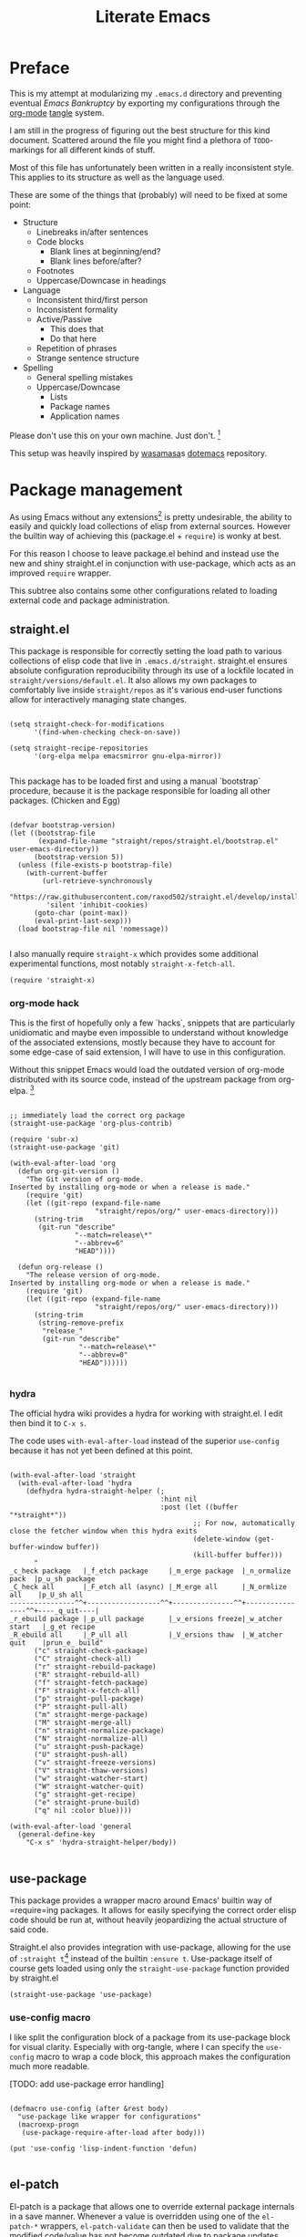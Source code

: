 #+TITLE: Literate Emacs
#+property: header-args :tangle ./init.el :comments no :results output silent

* Preface
This is my attempt at modularizing my =.emacs.d= directory and preventing eventual /Emacs Bankruptcy/ by exporting my configurations through the [[http://orgmode.org/][org-mode]] [[https://orgmode.org/manual/tangle.html][tangle]] system.

I am still in the progress of figuring out the best structure for this kind document. Scattered around the file you might find a plethora of =TODO=-markings for all different kinds of stuff.

Most of this file has unfortunately been written in a really inconsistent style. This applies to its structure as well as the language used.

These are some of the things that (probably) will need to be fixed at some point:

+ Structure
  + Linebreaks in/after sentences
  + Code blocks
    + Blank lines at beginning/end?
    + Blank lines before/after?
  + Footnotes
  + Uppercase/Downcase in headings
+ Language
  + Inconsistent third/first person
  + Inconsistent formality
  + Active/Passive
    + This does that
    + Do that here
  + Repetition of phrases
  + Strange sentence structure
+ Spelling
  + General spelling mistakes
  + Uppercase/Downcase
    + Lists
    + Package names
    + Application names

Please don't use this on your own machine. Just don't. [fn:dotfiles]


This setup was heavily inspired by [[https://github.com/wasamasa][wasamasa]]s [[https://github.com/wasamasa/dotemacs][dotemacs]] repository.

* Package management
As using Emacs without any extensions[fn:extensions] is pretty undesirable, the ability to easily and quickly load collections of elisp from external sources. However the builtin way of achieving this (package.el + =require=) is wonky at best.

For this reason I choose to leave package.el behind and instead use the new and shiny straight.el in conjunction with use-package, which acts as an improved =require= wrapper.

This subtree also contains some other configurations related to loading external code and package administration.

** straight.el
This package is responsible for correctly setting the load path to various collections of elisp code that live in =.emacs.d/straight=. straight.el ensures absolute configuration reproducibility through its use of a lockfile located in =straight/versions/default.el=. It also allows my own packages to comfortably live inside =straight/repos= as it's various end-user functions allow for interactively managing state changes.

#+begin_src elisp

(setq straight-check-for-modifications
      '(find-when-checking check-on-save))
      
(setq straight-recipe-repositories
      '(org-elpa melpa emacsmirror gnu-elpa-mirror))
      
#+end_src

This package has to be loaded first and using a manual `bootstrap` procedure, because it is the package responsible for loading all other packages. (Chicken and Egg)

#+begin_src elisp

(defvar bootstrap-version)
(let ((bootstrap-file
       (expand-file-name "straight/repos/straight.el/bootstrap.el" user-emacs-directory))
      (bootstrap-version 5))
  (unless (file-exists-p bootstrap-file)
    (with-current-buffer
        (url-retrieve-synchronously
         "https://raw.githubusercontent.com/raxod502/straight.el/develop/install.el"
         'silent 'inhibit-cookies)
      (goto-char (point-max))
      (eval-print-last-sexp)))
  (load bootstrap-file nil 'nomessage))
  
#+end_src

I also manually require =straight-x= which provides some additional experimental functions, most notably =straight-x-fetch-all=.

#+begin_src elisp
(require 'straight-x)
#+end_src

*** org-mode hack

This is the first of hopefully only a few `hacks`, snippets that are particularly unidiomatic and maybe even impossible to understand without knowledge of the associated extensions, mostly because they have to account for some edge-case of said extension, I will have to use in this configuration.

Without this snippet Emacs would load the outdated version of org-mode distributed with its source code, instead of the upstream package from org-elpa. [fn:org-hack]


#+begin_src elisp

;; immediately load the correct org package
(straight-use-package 'org-plus-contrib)

(require 'subr-x)
(straight-use-package 'git)

(with-eval-after-load 'org
  (defun org-git-version ()
    "The Git version of org-mode.
Inserted by installing org-mode or when a release is made."
    (require 'git)
    (let ((git-repo (expand-file-name
                     "straight/repos/org/" user-emacs-directory)))
      (string-trim
       (git-run "describe"
                "--match=release\*"
                "--abbrev=6"
                "HEAD"))))

  (defun org-release ()
    "The release version of org-mode.
Inserted by installing org-mode or when a release is made."
    (require 'git)
    (let ((git-repo (expand-file-name
                     "straight/repos/org/" user-emacs-directory)))
      (string-trim
       (string-remove-prefix
        "release_"
        (git-run "describe"
                 "--match=release\*"
                 "--abbrev=0"
                 "HEAD"))))))

#+end_src

*** hydra
The official hydra wiki provides a hydra for working with straight.el. I edit then bind it to =C-x s=.

The code uses =with-eval-after-load= instead of the superior =use-config= because it has not yet been defined at this point.

#+begin_src elisp

(with-eval-after-load 'straight
  (with-eval-after-load 'hydra
    (defhydra hydra-straight-helper (;
                                     :hint nil
                                     :post (let ((buffer "*straight*"))
                                             ;; For now, automatically close the fetcher window when this hydra exits
                                             (delete-window (get-buffer-window buffer))
                                             (kill-buffer buffer)))
      "
_c_heck package   |_f_etch package     |_m_erge package  |_n_ormalize pack  |p_u_sh package
_C_heck all       |_F_etch all (async) |_M_erge all      |_N_ormlize all    |p_U_sh all    
----------------^^+------------------^^+---------------^^+----------------^^+----_q_uit----|
_r_ebuild package |_p_ull package      |_v_ersions freeze|_w_atcher start   |_g_et recipe
_R_ebuild all     |_P_ull all          |_V_ersions thaw  |_W_atcher quit    |prun_e_ build"
      ("c" straight-check-package)
      ("C" straight-check-all)
      ("r" straight-rebuild-package)
      ("R" straight-rebuild-all)
      ("f" straight-fetch-package)
      ("F" straight-x-fetch-all)
      ("p" straight-pull-package)
      ("P" straight-pull-all)
      ("m" straight-merge-package)
      ("M" straight-merge-all)
      ("n" straight-normalize-package)
      ("N" straight-normalize-all)
      ("u" straight-push-package)
      ("U" straight-push-all)
      ("v" straight-freeze-versions)
      ("V" straight-thaw-versions)
      ("w" straight-watcher-start)
      ("W" straight-watcher-quit)
      ("g" straight-get-recipe)
      ("e" straight-prune-build)
      ("q" nil :color blue))))

(with-eval-after-load 'general
  (general-define-key
    "C-x s" 'hydra-straight-helper/body))

#+end_src

** use-package
This package provides a wrapper macro around Emacs' builtin way of =require=ing packages. It allows for easily specifying the correct order elisp code should be run at, without heavily jeopardizing the actual structure of said code.

Straight.el also provides integration with use-package, allowing for the use of =:straight t=[fn:use-straight] instead of the builtin =:ensure t=. Use-package itself of course gets loaded using only the =straight-use-package= function provided by straight.el

#+begin_src elisp
(straight-use-package 'use-package)
#+end_src

*** use-config macro

I like split the configuration block of a package from its use-package block for visual clarity.
Especially with org-tangle, where I can specify the =use-config= macro to wrap a code block, this approach makes the configuration much more readable.

[TODO: add use-package error handling]

#+begin_src elisp

(defmacro use-config (after &rest body)
  "use-package like wrapper for configurations"
  (macroexp-progn
   (use-package-require-after-load after body)))

(put 'use-config 'lisp-indent-function 'defun)
   
#+end_src

** el-patch
El-patch is a package that allows one to override external package internals in a save manner.
Whenever a value is overridden using one of the =el-patch-*= wrappers, =el-patch-validate= can then be used to validate that the modified code/value has not become outdated due to package updates.

#+begin_src elisp

(use-package el-patch
  :straight t)

#+end_src

** early load
This subtree contains packages and configurations that don't necessarily have anything to do with package management, but should be loaded as early as possible.

*** benchmark-init
I load this package immediately after initializing the use-package/straight system, so it can reliably benchmark all of my startup.

#+begin_src elisp

(use-package benchmark-init
  :straight t
  :config
  ;; To disable collection of benchmark data after init is done.
  (add-hook 'after-init-hook 'benchmark-init/deactivate))

#+end_src

*** bug-hunter
Like benchmark-init, for bug-hunter to be most useful we need to load it as early as possible in our configuration.
This way, even if the configuration fails later, bug-hunter can be used to reliably debug the problem.

#+begin_src elisp
(use-package bug-hunter
  :straight t
  :defer t)
#+end_src

*** no-littering
No-littering is a useful Emacs extension that tries to revert any inconsistent paths used by popular or builtin packages and instead sets them to semantic entries in either =.emacs.d/var= or =.emacs.d/etc=.

#+begin_src elisp

(use-package no-littering
  :straight t)

(use-config (no-littering recentf)
  (add-to-list 'recentf-exclude no-littering-var-directory)
  (add-to-list 'recentf-exclude no-littering-etc-directory))

#+end_src

*** customize
The Emacs customize system normally appends its configurations to the end of the main =init.el= file. This behavior however gets annoying very quickly and also prevents generated configurations (eg. org-mode tangle) from working.

So I simply tell the customize system to write to a another file, =custom.el=.
I would prefer simply not to load this file, as I think the customize system is pointless and stupid, but have to do so as it is (seemingly) the only way to persistently remember save file-local variables.

#+begin_src elisp
(setq custom-file (concat no-littering-etc-directory "custom.el"))
(load custom-file)
#+end_src

*** TODO secrets
* Configuration
The heart and soul of this file and by extension of my Emacs configuration.
Headers are grouped by their most significant functionality. If no logical order is present, alphabetical order should be upheld. [fn:because-vc]

** Helpers
This header contains configurations or packages with the main purpose of easing the configuration of other packages.
For this reason they have to be loaded very early during the initialization. [fn:always-use]

*** general
General allows for easy mapping of keys to commands by adding an abstraction over the builtin =define-key= many well known key-centric extensions such as evil.

#+begin_src elisp

(use-package general
  :straight t
  :defer t)

#+end_src

**** key-fun, key-defun

=key-fun= is an elisp macro written by myself in order to ease the mapping of non-=interactive= functions to keys with general. 
It also makes use of general which-key integration to automatically show clear descriptions.

#+begin_src elisp
(defmacro key-fun (action &rest args)
  (let* ((hint (mapconcat (lambda (it) (format "%s" it))
                          (append (list (symbol-name action)) args) "-"))
         (fun `(lambda (&optional _)
                 (interactive)
                 (apply ',action ',args))))
    `(list ,fun :wk ,(copy-sequence hint))))
(put 'key-fun 'lisp-indent-function 'defun)
#+end_src

Here are some usage examples:

#+begin_src elisp :tangle no
(general-define-key
 "C-y" (key-fun insert "yes"))
#+end_src

=key-defun= is a more general implementation of a similar concept that just takes a name and a body to generate a general-compatible keybinding.

#+begin_src elisp
(defmacro key-defun (name &rest body)
  (let* ((hint (symbol-name name)))
    `(list (lambda () (interactive) ,@body) :wk ,(copy-sequence hint))))
(put 'key-defun 'lisp-indent-function 'defun)
#+end_src

*** key-chord
Key-chord allows mapping the simultaneous pressing of two keys to an additional action. General also includes integration for it through =general-chord=.

Im not quite sure what to think of it yet, but I will enable it for the time being.
Key-chord strangely sends a message when it is enabled. Mitigate this by checking if it has already been enabled.

#+begin_src elisp
(use-package key-chord
 :straight t
 :config
 (when (not (bound-and-true-p key-chord-mode))
   (key-chord-mode 1)))
#+end_src

*** keyfreq
Keyfreq is a package that records your most-often used interactive commands and shows them to you in a table indexed by relative weight.
This allows you ti then look into optimizing your most common (possibly inefficient) actions.

#+begin_src elisp
(use-package keyfreq
  :straight t
  :config
  (keyfreq-mode 1)
  (keyfreq-autosave-mode 1))
#+end_src

*** unpackaged.el
Unpackaged.el is a collection of miscellaneous lisp snippets that are useful, but are not substantial enough to be packaged.
I pull it with straight but then =:ignore= the use-package form, as loading all of it would cause slowdowns.

#+begin_src elisp
(use-package unpackaged
  :disabled t
  :straight (unpackaged :type git :host github
                        :repo "alphapapa/unpackaged.el"))
#+end_src

*** lib
**** async
Async is an emacs-lisp library which offers primitive async/multithreading support through additional processes.
It additionally provides some predefined improvements for builtin Emacs modes.
I use it in some of my functions and configurations.

#+begin_src elisp
(use-package async
  :straight t)
#+end_src

**** dash
Dash is a modern list library for emacs-lisp which can replace the outdated cl-lib libraries.
I use it in some of my functions and configurations.

#+begin_src elisp
(use-package dash
  :straight t
  :config
  (dash-enable-font-lock))
#+end_src

**** f
F is a modern emacs-lisp library for working with files and filesystem paths.
I use it in some of my functions and configurations.

#+begin_src elisp
(use-package f
  :straight t)
#+end_src

**** s
S is a modern emacs-lisp library for string manipulation.
I use it in some of my functions and configurations.

#+begin_src elisp
(use-package s
  :straight t)
#+end_src

**** subr
Subr is an emacs-lisp library that provides common reusable subroutines.
It is distributed with Emacs and some parts load automatically.
I use it in some of my functions and configurations.

#+begin_src elisp
(use-package subr-x)
#+end_src

** Emacs
This is the subtree for configurations that affect all of Emacs.

*** Default
This subtree contains redefinitions for built-in Emacs settings I dislike/want changed.

Force the coding system to be UTF-8 per default everywhere.
#+begin_src elisp
(prefer-coding-system 'utf-8)
(set-default-coding-systems 'utf-8)
(set-terminal-coding-system 'utf-8)
(set-keyboard-coding-system 'utf-8)

;; also from xselection
(setq x-select-request-type '(UTF8_STRING COMPOUND_TEXT TEXT STRING))
#+end_src

Increase garbage collector threshold. Also manually set maximum recursion and definiton values.
#+begin_src elisp
(setq gc-cons-threshold 50000000)
(setq max-specpdl-size 1200)
(setq max-lisp-eval-depth 800)
#+end_src

Only show y-or-n prompts, even for "important" stuff.
#+begin_src elisp
(fset 'yes-or-no-p 'y-or-n-p)
#+end_src

Show all messages
#+begin_src elisp
(setq inhibit-message nil)
#+end_src

Disallow recursive minibuffers, as they can sometimes cause weird glitches that require Emacs to be restarted.
#+begin_src 
(setq enable-recursive-minibuffers nil)
#+end_src

Disable Emacs from following symlinks as it can lead to unexpected behavior.
#+begin_src elisp
(setq find-file-visit-truename nil)
#+end_src

Set =recenter-positions= to =top= only, so that =C-l= always behaves like it would in terminal.

#+begin_src elisp
(setq recenter-positions '(top))
#+end_src

*** Commands
This subtree contains miscellaneous user-facing commands that I use to manage my Emacs sessions.
They are not prefixed with =my/=.

#+begin_src elisp

(defun reload ()
  "Reload init.el with optional straight integration"
  (interactive)
  (if (featurep 'straight)
      ;; straight.el
      (straight-transaction
        (straight-mark-transaction-as-init)
        (load user-init-file))
    ;; vanilla
    (load user-init-file)))

(defun nuke-buffers ()
  "Kill all emacs buffers but current and internal"
  (interactive)
  (delete-other-windows)
  (--each (--filter
           (not (or (s-prefix? " " (buffer-name it))))
           (cdr (buffer-list)))
    (kill-buffer it)))

(defun nuke-emacs ()
  "Kill all buffers and emacs"
  (interactive)
  (nuke-buffers)
  (kill-buffer (current-buffer))
  (kill-emacs))

#+end_src

*** Keys
Many common tasks by default have some very cumbersome keybindings.
I bind them to shorter/easier keys in this subtree.

+ Reverting
+ Text scaling

#+begin_src elisp

(general-define-key
 "C-c r" 'revert-buffer
 "C-c R" 'auto-revert-mode)

(general-define-key
 "C-=" (key-fun text-scale-set 0)
 "C-+" 'text-scale-increase
 "C--" 'text-scale-decrease)

#+end_src

*** Look
By default Emacs is not much to look at, but by setting some builtin options and loading a nice theme this can easily be changed.

#+begin_src elisp
(scroll-bar-mode 0)
(menu-bar-mode 0)
(toggle-scroll-bar 0)
(tool-bar-mode 0)
#+end_src

**** Themes
There are many nice themes for Emacs.
I personally happen to enjoy the doom, sanityinc and poet families of themes.

#+begin_src elisp
(straight-use-package 'doom-themes)
(straight-use-package 'color-theme-sanityinc-tomorrow)
(straight-use-package 'color-theme-sanityinc-solarized)
(straight-use-package 'poet-theme)
#+end_src

I have also created my own theme

#+begin_src elisp
(add-to-list 'custom-theme-load-path (f-join user-emacs-directory "unmanaged/themes"))
#+end_src

By default Emacs seems to assume that all themes are in fact malware. Disable this behavior.

#+begin_src elisp
(setq custom-safe-themes t)
#+end_src

Sometimes I want to just remove all active themes for debugging purposes. Add a function to easily achieve this.

#+begin_src elisp
(defun disable-all-themes ()
  (interactive)
  "disable all active themes."
  (dolist (i custom-enabled-themes)
    (disable-theme i)))
#+end_src

Because I switch between different themes relatively often, I would like Emacs to always remember and load my currently active theme.
This is achieved here using desktop-mode.

#+begin_src elisp
;; [TODO: maybe use-config]
(with-eval-after-load 'desktop
  (add-to-list 'desktop-globals-to-save 'custom-enabled-themes)
  (add-hook 'desktop-after-read-hook (lambda ()
                                       (mapc 'load-theme
                                             custom-enabled-themes))))
#+end_src

**** Modeline
The Emacs modeline is a place for buffers to display arbitrary information grouped in blocks.
The content it shows is defined in the =mode-line-format= variable.

There are different packages that allow one to easily create nice modeline setups.
I am currently using doom-modeline.

#+begin_src elisp

(use-package doom-modeline
  :straight t
  :defer t
  :hook (after-init . doom-modeline-init))

(use-package all-the-icons
  :straight t
  :defer t)

(use-config doom-modeline
  (setq doom-modeline-height 25)
  (setq doom-modeline-bar-width 5)
  (setq doom-modeline-icon t)
  (setq doom-modeline-major-mode-icon nil)
  (setq doom-modeline-major-mode-color-icon nil)
  (setq doom-modeline-persp-name t)
  (setq doom-modeline-lsp t)
  (setq doom-modeline-github nil)
  (setq doom-modeline-github-interval (* 30 60))
  (setq doom-modeline-version t))

#+end_src

#+begin_src elisp
(use-config doom-modeline
  (doom-modeline-def-modeline 'mine
    '(bar workspace-number window-number evil-state matches buffer-info remote-host buffer-position selection-info)
    '(misc-info lsp debug minor-modes input-method buffer-encoding major-mode process vcs checker))
  (doom-modeline-set-modeline 'mine 'default))
#+end_src

**** Bell
I think that both the default beep and the visual bell are too annoying.
Currently I just don't have an abort indicator at all.

#+begin_src elisp
(setq visual-bell nil)
(setq ring-bell-function nil)
#+end_src

**** Fonts
Just like with themes, I would like Emacs to remember the my font across restarts. Again, I use desktop-mode for this.

#+begin_src elisp
(use-config desktop
  (add-to-list 'desktop-globals-to-save 'my/current-font)
  (add-to-list 'desktop-globals-to-save 'my/current-font-size))

(add-hook 'after-make-frame-functions 'my/restore-font)
(advice-add 'load-theme :before 'my/restore-font)
#+end_src

I also define a simple function that allows me to change the global font. My font-remembrance method relies on this function being used to correctly determine the current font.

#+begin_src elisp
(defun set-font (font size)
  (setq my/current-font font)
  (setq my/current-font-size size)
  (set-frame-font (format "%s-%d" font size) nil t))

(defun my/restore-font (&rest _)
  (when (and (bound-and-true-p my/current-font)
             (bound-and-true-p my/current-font-size))
    (set-frame-font (format "%s-%d" my/current-font my/current-font-size) nil t)))
#+end_src

Disable non-monospace fonts (eg. variable-pitch).

#+begin_src elisp
(set-face-attribute 'variable-pitch nil :family "default")
#+end_src

**** Dashboard
Dashboard is an Emacs package ripped from the Spacemacs distribution.
It, like the name suggests, provides a dashboard that can display all different types of content.

Some keys for easier dashboard navigation are bound.

#+begin_src elisp

(use-package dashboard
  :straight t
  :after (evil projectile))

(use-config dashboard
  (setq dashboard-startup-banner (f-join user-emacs-directory "unmanaged/icons/icon.png"))
  (setq dashboard-banner-logo-title "Emacs is sexy!")
  (setq dashboard-items '((recents  . 5)
                          (projects . 5)
                          (bookmarks . 5)
                          (agenda . 5)))
  (set-face-bold 'dashboard-heading-face t))

(general-define-key
 :keymaps 'dashboard-mode-map
 :states 'normal
 "gr" 'dashboard-refresh-buffer)

(add-hook 'dashboard-mode-hook
          (lambda ()
            (general-define-key
             :keymaps 'dashboard-mode-map
             :states 'normal
             "p" (lookup-key dashboard-mode-map "p")
             "r" (lookup-key dashboard-mode-map "r")
             "m" (lookup-key dashboard-mode-map "m"))))

#+end_src

I like to see my dashboard when I open a new frame.

#+begin_src elisp

(defun my/get-or-create-dashboard (&optional concise)
  ;; DONE: Prevent recursive calls from server-process-filter.
  (let ((buffer (get-buffer "*dashboard*")))
    (recentf-cleanup)
    (if buffer
        buffer
      (progn
        (dashboard-insert-startupify-lists)
        (get-buffer "*dashboard*")))))

(setq inhibit-splash-screen nil)
(setq initial-buffer-choice (lambda () (my/get-or-create-dashboard)))

#+end_src

**** Scrollbar                                                      :ARCHIVE:
The yascroll package provides a nice vertical scrollbar that also works in  the terminal. Unfortunately it is no longer maintained and somewhat buggy.
Disable it for now.

#+begin_src elisp :tangle no
(use-package yascroll
  :straight t
  :defer t
  :config
  (require 'cl)
  (setq yascroll:delay-to-hide 0.5)
  (global-yascroll-bar-mode 1))
#+end_src

**** Page breaks
Many Emacs buffers use the =^L= character to indicate a page break.
This package automatically replaces them with a pretty horizontal line.

#+begin_src elisp
(use-package page-break-lines
  :straight t
  :config
  (global-page-break-lines-mode))
#+end_src

*** Terminal
Using Emacs in your terminal unfortunately currently isn't the best experience.
For this reason I still use Vim for most of my on-terminal editing needs.
However I hope that after reconfiguring some of the most common problems when dealing with Emacs in terminal, Emacs will soon be able to fully replace my Vim setup.

First rebind all keys to their correct GUI counterparts.

#+begin_src elisp
;; TAB to actual tab
(define-key input-decode-map "\C-i" [\?t])
#+end_src

*** Navigation
Switching from mostly using terminal utilities to Emacs, the challenge I have faced is having to navigate the large amount of buffers and windows that accumulate during a typical Emacs session.
I still consider what I have achieved so far suboptimal and will have to thoroughly and incrementally improve this part of my configuration until I get something that is usable.

**** TODO Popups/Shackle
One annoying property of Emacs is that it does not distinguish between buffer types. (with exception of the minibuffer) This means that a text buffer, a help buffer and even a helm popup buffer are treated essentially the same way.

Shackle helps me with mitigating one part of this problem by allowing me to easily define special display rules for buffers based on their title or major mode.

It does this by changing =display-buffer-alist=. This means that only buffers displayed using the =display-buffer= function or one of its siblings will be affected.

#+begin_src elisp
(use-package shackle
  :straight t)
#+end_src

I set most shackle rules for builtin Emacs buffer types here. Extensions that provide additional buffers might need additional rules. They should be added in their respective subtrees.

I also set =help-window-select= here because that is something that my shackle setup relies on and it doesn't fit anywhere else.

#+begin_src elisp
(setq shackle-default-rule '()
      shackle-rules '())
(setq help-window-select t)
#+end_src

**** Buffer list
Another consequence of the aforementioned property is that it makes using =previous-buffer=, =next-buffer=, =quit-window= or any function that works with the raw buffer list very unpleasant to use.

I again try to mitigate this problem by creating a function that automatically goes to the next/previous sensible buffer based on context.

These are the library functions I define:

#+begin_src elisp

(defun my/switch-buffer-whitelist (switch-fn whitelist initial-buffer switch-this-run)
  (when switch-this-run
    (apply switch-fn nil)
    (when (eq initial-buffer (current-buffer))
      (user-error "switch-buffer-whitelist: Buffer switch looped")))
  (when (not (--any? (eval it) whitelist))
    (my/switch-buffer-whitelist switch-fn whitelist initial-buffer t)))

#+end_src

I then create some end-user functions based on them and bind them to the right keys.

#+begin_src elisp

(defun my/prev-buffer (&optional include-current)
  (interactive)
  (my/switch-buffer-whitelist 'previous-buffer
                              my/switch-buffer-whitelist
                              (current-buffer)
                              (not include-current)))

(defun my/next-buffer (&optional include-current)
  (interactive)
  (my/switch-buffer-whitelist 'next-buffer
                              my/switch-buffer-whitelist
                              (current-buffer)
                              (not include-current)))

(defun my/delete-window-or-kill-buffer (&optional kill-always)
  (interactive)
  (unless (window--delete nil nil kill-always)
    (kill-buffer))
  (my/prev-buffer t))

(defconst my/switch-buffer-whitelist
  '((buffer-file-name)
    (bound-and-true-p org-src-mode)
    (bound-and-true-p dired-filter-mode)
    (string-match-p "\\*scratch\\*" (buffer-name))))

(general-define-key
 "<XF86Back>" 'my/prev-buffer
 "<XF86Forward>" 'my/next-buffer)

(general-define-key
 :keymaps 'override
 "C-q" 'my/delete-window-or-kill-buffer)

(general-define-key
 :keymaps 'help-mode-map
 "<XF86Back>" 'help-go-back
 "<XF86Forward>" 'help-go-forward)

#+end_src

**** Tabs/Eyebrowse
Eyebrowse is an extension that offers basic tab functionality in Emacs. It works by simply saving a list of all the window configurations.

#+begin_src elisp

(use-package eyebrowse
  :straight t
  :config
  (eyebrowse-mode 1))

(use-config eyebrowse
  ;; unbind default eyebrowse keys
  (setq eyebrowse-mode-map (make-sparse-keymap))
  (setq eyebrowse-wrap-around t))

#+end_src

**** Keys
For buffer and window management I bind quite a lot of keys, most of them under the =C-a= prefix.

These keys depend on the ace-window, evil, eyebrowse, and dashboard packages.

#+begin_src elisp

(general-define-key
 :keymaps 'override
 :states '(normal insert visual motion emacs)
 :prefix "C-a"
 "s" 'ace-window
 "o" 'other-window
 "O" (key-fun other-window -1)

 "d" (key-fun switch-to-buffer "*dashboard*")
 "c" 'my/eyebrowse-buffer
 
 "n" 'eyebrowse-next-window-config
 "p" 'eyebrowse-prev-window-config
 "a" 'delete-other-windows
 "x" 'my/close-window-or-eyebrowse
 "X" 'eyebrowse-close-window-config

 "w" (key-defun split-window-vertically
        (split-window-below)
        (evil-window-down 1))
 "q" (key-defun split-window-horizontally
        (split-window-right)
        (evil-window-right 1))
 
 "h" 'evil-window-left
 "j" 'evil-window-down
 "k" 'evil-window-up
 "l" 'evil-window-right
 "C-k" (key-fun evil-window-move-very-top)
 "C-j" (key-fun evil-window-move-very-bottom)
 "C-h" (key-fun evil-window-move-far-left)
 "C-l" (key-fun evil-window-move-far-right))

;; [TODO: use el-patch]
(defun my/eyebrowse-buffer ()
  (interactive)
  (setq this-command #'ivy-switch-buffer)
  (ivy-read "Switch to buffer: " #'internal-complete-buffer
            :keymap ivy-switch-buffer-map
            :preselect (buffer-name (other-buffer (current-buffer)))
            :action (lambda (b)
                      (eyebrowse-create-window-config)
                      (delete-other-windows)
                      (switch-to-buffer b))
            :matcher #'ivy--switch-buffer-matcher
            :caller 'ivy-switch-buffer))

(defun my/eyebrowse-projectile-project ()
  (interactive)
  (let ((projectile-switch-project-action
         (lambda ()
           (eyebrowse-create-window-config)
           (delete-other-windows)
           (projectile-find-file))))
    (projectile-switch-project)))

(defun my/close-window-or-eyebrowse ()
  (interactive)
  (when (condition-case nil (evil-window-delete) (error t))
    (eyebrowse-close-window-config)))

#+end_src

I also bind some other commands for finding buffers and files. These are primarily useful when not in an projectile project.

#+begin_src elisp

(general-define-key
 :prefix "C-x"
 :keymaps 'override
 "b" 'ivy-switch-buffer
 "k" 'kill-buffer

 "f" 'counsel-find-file
 "C-f" 'counsel-locate
 "F" 'counsel-fzf)

#+end_src

*** OS Integration
While living in Emacs is /of course/ the ultimate goal, I would also like to enjoy some of the benefits the last +40 years have brought us.
Being able to actually browse modern webpages is OFC also a plus.

#+begin_src elisp
(setq browse-url-generic-program "firefox")
#+end_src

#+begin_src elisp

(use-package openwith
  :straight t
  :config
  (openwith-mode t)
  (setq openwith-associations nil))

(use-config openwith
   (setq openwith-associations '(("\\.pdf\\'" "zathura" (file)))))

#+end_src

*** Interface Extensions
Because Emacs is so very extensible, it is also possible to add entirely new interfaces to its core functionality. Many of these "interface extensions" are some of the most widely used Emacs packages.
Packages that fall into this category might include the builtin IDO, helm and ivy. They are often referred to as "narrowing completion frameworks".
Other than that there is also hydra, a package for defining colorful keyboard-centric pop-up menus and evil, the extensible vi layer. [fn:evil-where]

**** Evil
Evil is the extensible vi(m) layer for Emacs. It provides WORD vim emulation for Emacs, including motions, text objects visual, visual block and line selection, the vim command line, improved isearch [TODO fix ugly artefacts], interactive search and replace as well as ports of many popular vim extensions.
Evil is activated through the global-only =evil-mode= and changes a huge amount of mappings. It also introduces the concept of states and intercept keymaps which are fortunately handled relatively well by general.

Vim also inexplicably has =Y= mapped to yanking the whole line instead of point -> eol like =D= and =C=. Evil has an option to disable this behavior.

#+begin_src elisp

(use-package evil
  :straight t
  :init
  (setq evil-want-integration t)
  (setq evil-want-keybinding nil)
  (setq evil-want-minibuffer t)
  (setq evil-want-Y-yank-to-eol t)
  (setq evil-want-fine-undo nil)
  :config
  (evil-mode 1))

(use-config evil
  (evil-select-search-module 'evil-search-module 'evil-search)
  (setq evil-ex-complete-emacs-commands t)
  
  (setq evil-cross-lines nil
        evil-move-beyond-eol nil
        evil-symbol-word-search nil)
  
  (setq evil-motion-state-cursor 'box   ; █
        evil-visual-state-cursor 'box   ; █
        evil-normal-state-cursor 'box   ; █
        evil-insert-state-cursor 'bar   ; ⎸
        evil-emacs-state-cursor 'hbar)) ; _

#+end_src

***** Bindings
Some mode-agnostic additional evil bindings.

I bind =j+k= to go from insert to normal state through key-chord.

#+begin_src elisp
(general-define-key
 :states '(insert)
 (general-chord "jk") 'evil-normal-state
 (general-chord "kj") 'evil-normal-state)
#+end_src

***** Additional [0/2]
Vim has some well-liked plugins, some of which have been ported to evil.
I enable the ones I like here.

****** Motions
Evil surround and commentary emulate the popular vim plugins of the same name. They automatically bind their keys through =evil-surround-mode= and =evil-commentary-mode=.

#+begin_src elisp
(use-package evil-surround
  :straight t
  :after evil
  :config
  (global-evil-surround-mode 1))
#+end_src

#+begin_src elisp
(use-package evil-commentary
  :straight t
  :after evil
  :config
  (evil-commentary-mode 1))
#+end_src

****** TODO Multiple cursors
evil-multiedit or evil-mc
****** TODO Evil-terminal-cursor-change
***** Integration
****** Evil-collection
Evil-collection aims to bring the advantages of the vim modal editing model to many popular Emacs modes. It can sometimes be problematic, as it may override user-defined bindings.

#+begin_src elisp
(use-package evil-collection
  :straight t
  :init
  (setq evil-collection-setup-minibuffer t))
#+end_src

Integration may be activated for a specific mode in the following fashion:

#+begin_src elisp :tangle no
(evil-collection-MODE-setup)
#+end_src

Where MODE is the mode to which you want to add the evil integration.
I usually do this in the =:init= part of any particular use-package declaration.

****** Builtin
Some builtin Emacs modes don't properly integrate with evil-mode and also have no evil-collection support.
I add basic support for them here.

#+begin_src elisp
(general-define-key
 :keymaps 'finder-mode-map
 :states '(insert normal visual)
 "q" 'finder-exit
 "<return>" 'finder-select)
#+end_src

#+begin_src elisp
(general-define-key
 :keymaps 'package-menu-mode-map
 :states 'emacs
 "j" 'forward-button
 "k" 'backward-button)
;; (add-hook 'package-menu-mode-hook 'forward-button)
#+end_src

****** Minibuffer
One problem with evil I have is that, when it is enabled for the minibuffer, it binds the =<escape>= key to normal mode overriding the default exit function.
This works well for =eval-expression= and maybe others, but not for things like ivy, helm, or even the evil command line.
For this reason I rebind the =<escape>= keys for the evil command line, as well as vanilla minibuffer here. The other interfaces are managed in ther respective subtrees.
For when I really want to utilize normal mode I also rebind =C-o= to =evil-ex-normal=.
The hook is needed so that evil immediately recognizes we are in insert state in the minibuffer.

#+begin_src elisp

(general-define-key
 :keymaps '(evil-ex-completion-map evil-ex-search-keymap minibuffer-local-map)
 :states 'insert
 "C-o" 'evil-normal-state
 "<escape>" 'keyboard-escape-quit)

(add-hook 'minibuffer-setup-hook 'evil-insert-state)

#+end_src

As previously mentioned, I want =<escape>= to bring me to normal mode for =eval-expression=.

#+begin_src elisp

(defvar my/minibuffer-evil-commands
  '(eldoc-eval-expression eval-expression))

(defun my/minibuffer-maybe-setup-evil ()
  (if (--any? (eq it this-command) my/minibuffer-evil-commands)
      (setq-local my/minibuffer-wants-evil t)
    (setq-local my/minibuffer-wants-evil nil)))

(add-hook 'minibuffer-setup-hook 'my/minibuffer-maybe-setup-evil)

(defun my/minibuffer-normal-or-exit ()
  (interactive)
  (if my/minibuffer-wants-evil
      (evil-normal-state)
    (keyboard-escape-quit)))

(general-define-key
 :keymaps 'minibuffer-local-map
 :states 'insert
 "<escape>" 'my/minibuffer-normal-or-exit)

#+end_src

However an =<escape>= key-press when already in normal mode should always allow me to exit the minibuffer.

#+begin_src elisp
(general-define-key
 :keymaps 'minibuffer-local-map
 :states 'normal
 "<escape>" 'keyboard-escape-quit)
#+end_src

****** Mouse
To perfectly emulate vim, evil also rebinds certain mouse clicks/actions. I find most of these annoying as they sometimes interfere with other Emacs functionality (eg. buttons), so I try to rebind them. [TODO: rebind all]

#+begin_src elisp
(general-define-key
 :keymaps 'evil-motion-state-map
 [down-mouse-1] nil)
#+end_src

**** Ivy
Ivy is the best available narrowing completion framework. It, unlike helm, makes use of the minibuffer for its main interface.
The ivy repo also includes swiper, an isearch replacement with an overview and the counsel utilities, which are wrappers arround existing commands with added ivy completion.
Moreover by enabling =ivy-mode= you may allow ivy to automatically hijack well known completion functions. =counsel-mode= does the same but with some of the more opinionated counsel interfaces.

#+begin_src elisp

(use-package ivy
  :straight t
  :init
  (setq ivy-do-completion-in-region nil)
  (evil-collection-ivy-setup)
  :config
  (ivy-mode 1))

;; (use-package swiper
;;   ;; swiper is distributed with ivy
;;   :after ivy)

(use-package counsel
  :straight t
  :after (ivy)
  :config
  (counsel-mode 1))

#+end_src

Bind =<RET>= to immediately execute the current ivy selection and =<tab>= to first complete it if possible.
Keys for executing different types of dispatch may be bound in the future.

#+begin_src elisp

(use-config ivy
  (setq ivy-use-selectable-prompt t))

(general-define-key
 :keymaps 'ivy-minibuffer-map
 :states 'insert
 "<RET>" 'ivy-done
 "<tab>" 'ivy-partial-or-done)

#+end_src

I bind swiper to =/= in normal or visual mode.
It thus replaces the default isearch/evil-isearch for me.

#+begin_src elisp

(general-define-key
 :states '(normal visual)
 "/" 'swiper)
 
#+end_src

Counsel provides the =counsel-describe-map= which has bindings for going to the definition of commands (=C-.=) as well as acessing the info documentation (=C-,=), but not for acessing help documentation.
I mainly use this functionality from =counsel-M-x=.

#+begin_src elisp

(defun my/counsel-help-lookup-symbol ()
  "Lookup the current symbol in the help docs."
  (interactive)
  (ivy-exit-with-action (lambda (x) (describe-symbol (intern x)))))

(general-define-key
 :keymaps 'counsel-describe-map
 "C-h" 'my/counsel-help-lookup-symbol)

#+end_src


A hydra for easier navigation is also provided. Keys for accessing the hydra in ivy-minibuffers are bound.
I also rebind =<escape>= here to ensure it always closes the hydra.

#+begin_src elisp

(general-define-key
 :keymaps 'ivy-minibuffer-map
 :states '(insert normal)
 "C-o" 'better-ivy/body
 "<escape>" 'better-ivy/keyboard-escape-quit-and-exit)

(defun better-ivy/get-ivy-matcher-desc ()
  "Return description of `ivy--regex-function'."
  (let ((cell (assq ivy--regex-function ivy-preferred-re-builders)))
    (if cell
        (cdr cell)
      "other")))

(use-config (ivy hydra)
  (defhydra better-ivy (:hint nil :color pink)
    "
 Move     ^^^^^^^^^^ | Call         ^^^^ | Cancel^^ | Options^^ | Action _w_/_s_/_a_: %s(ivy-action-name)
----------^^^^^^^^^^-+--------------^^^^-+-------^^-+--------^^-+---------------------------------
 _g_ ^ ^ _k_ ^ ^ _u_ | _f_orward _o_ccur | _i_nsert | _c_alling: %-7s(if ivy-calling \"on\" \"off\") _C_ase-fold: %-10`ivy-case-fold-search
 ^↨^ _h_ ^+^ _l_ ^↕^ | _RET_ done     ^^ | _q_uit   | _m_atcher: %-7s(better-ivy/get-ivy-matcher-desc) _t_runcate: %-11`truncate-lines
 _G_ ^ ^ _j_ ^ ^ _d_ | _TAB_ alt-done ^^ | ^ ^      | _<_/_>_: shrink/grow
"
    ;; arrows
    ("j" ivy-next-line)
    ("k" ivy-previous-line)
    ("l" ivy-alt-done)
    ("h" ivy-backward-delete-char)
    ("g" ivy-beginning-of-buffer)
    ("G" ivy-end-of-buffer)
    ("d" ivy-scroll-up-command)
    ("u" ivy-scroll-down-command)
    ("e" ivy-scroll-down-command)
    ;; actions
    ("q" keyboard-escape-quit :exit t)
    ("C-g" keyboard-escape-quit :exit t)
    ("<escape>" keyboard-escape-quit :exit t)
    ("C-o" nil)
    ("i" nil)
    ("TAB" ivy-alt-done :exit nil)
    ("C-j" ivy-alt-done :exit nil)
    ;; ("d" ivy-done :exit t)
    ("RET" ivy-done :exit t)
    ("C-m" ivy-done :exit t)
    ("f" ivy-call)
    ("c" ivy-toggle-calling)
    ("m" ivy-toggle-fuzzy)
    (">" ivy-minibuffer-grow)
    ("<" ivy-minibuffer-shrink)
    ("w" ivy-prev-action)
    ("s" ivy-next-action)
    ("a" ivy-read-action)
    ("t" (setq truncate-lines (not truncate-lines)))
    ("C" ivy-toggle-case-fold)
    ("o" ivy-occur :exit t)))


#+end_src

Add a sort-by-length ivy sort functions that can later be used by different completion functions.

#+begin_src elisp
(defun my/ivy-sort-by-length (_name candidates)
  (-sort (lambda (f1 f2)
           (< (length f1) (length f2)))
         (copy-sequence candidates)))
#+end_src

You can set the sort function by adding it to the =ivy-sort-matches-function-alist= like so:

#+begin_src elisp :tangle no
(add-to-list 'ivy-sort-matches-functions-alist
             '(CALLER-FUNCTION . SORT-FUNCTION)
             t)
#+end_src

I immediately do this for =find-file=.

#+begin_src elisp
(add-to-list 'ivy-sort-matches-functions-alist
             '(counsel-find-file . my/ivy-sort-by-length)
             t)
#+end_src

**** Helm
Helm is the most well known narrowing completion framework for Emacs. It also has the largest amount of completion sources. Unfortunately it is no longer fully maintained, slower than ivy and somewhat intrusive.

I personally load this package for some of it's additional sources, but do NOT enable =helm-mode=.

#+begin_src elisp

(use-package helm
  :straight t
  :defer t)

(use-config helm
  ;; allow display settings to be overriden
  (setq helm-display-function 'pop-to-buffer))
  
#+end_src

Just like with ivy an, albeit inferior, hydra is provided. Keys for accessing it in the helm buffer are bound.
I also rebind =<escape>= here to ensure it always closes the helm buffer.

#+begin_src elisp

(general-define-key
 :keymaps '(helm-map helm-M-x-map)
 :states '(insert normal emacs visual)
 "C-o" 'hydra-helm/body
 "<escape>" 'helm-keyboard-quit)

(use-config (hydra helm)
  (defhydra hydra-helm (:hint nil :color pink)
    "
                                                                          ╭──────┐
   Navigation   Other  Sources     Mark             Do             Help   │ Helm │
  ╭───────────────────────────────────────────────────────────────────────┴──────╯
        ^_k_^         _K_       _p_   [_m_] mark         [_v_] view         [_H_] helm help
        ^^↑^^         ^↑^       ^↑^   [_t_] toggle all   [_d_] delete       [_s_] source help
    _h_ ←   → _l_     _c_       ^ ^   [_u_] unmark all   [_f_] follow: %(helm-attr 'follow)
        ^^↓^^         ^↓^       ^↓^    ^ ^               [_y_] yank selection
        ^_j_^         _J_       _n_    ^ ^               [_w_] toggle windows
  --------------------------------------------------------------------------------
        "
    ("<tab>" helm-keyboard-quit "back" :exit t)
    ("<escape>" nil "quit")
    ("\\" (insert "\\") "\\" :color blue)
    ("h" helm-beginning-of-buffer)
    ("j" helm-next-line)
    ("k" helm-previous-line)
    ("l" helm-end-of-buffer)
    ("g" helm-beginning-of-buffer)
    ("G" helm-end-of-buffer)
    ("n" helm-next-source)
    ("p" helm-previous-source)
    ("K" helm-scroll-other-window-down)
    ("J" helm-scroll-other-window)
    ("c" helm-recenter-top-bottom-other-window)
    ("m" helm-toggle-visible-mark)
    ("t" helm-toggle-all-marks)
    ("u" helm-unmark-all)
    ("H" helm-help)
    ("s" helm-buffer-help)
    ("v" helm-execute-persistent-action)
    ("d" helm-persistent-delete-marked)
    ("y" helm-yank-selection)
    ("w" helm-toggle-resplit-and-swap-windows)
    ("f" helm-follow-mode)))

#+end_src

**** Hippie-expand
Hippie-expand provides expansion based on multiple different simultaneous sources.
I don't use it often, but it can sometimes be nice to have.

The default =hippie-expand= gets bound to =<C-y>= in insert and normal mode.

#+begin_src elisp

(use-package hippie-expand
  :defer t)

(general-define-key
 :states '(normal insert)
 "C-y" 'hippie-expand)

#+end_src

**** Hydra
Hydra is a package that allows the end user or library authors to define keyboard-centric menus of arbitrary complexity. They may also define a doc-string which is then displayed as a formatted, visual presentation of the menu.

#+begin_src elisp

(use-package hydra
  :straight t)

#+end_src

**** Smex                                                           :ARCHIVE:
Smex is a smart replacement for the default =M-x= interface using the IDO NCS system.
=counsel-M-x= automatically detects when smex is loaded and then interfaces with it.

#+begin_src elisp :tangle no
(use-package smex
 :straight t)
#+end_src
.
**** Amx
Amx is the successor to the no longer maintained smex.
Like smex it also has =counsel-M-x= integration.

#+begin_src elisp
(use-package amx
  :straight t)
#+end_src

**** Which-key
Which-key is a package that initially comes from the Spacemacs distribution.
It shows a grid of valid further key combinations after an initial keypress.

#+begin_src elisp
(use-package which-key
  :straight t
  :init
  :config
  (setq which-key-allow-evil-operators t)
  (which-key-mode 1))
#+end_src

*** Saving
Saving/Preserving state in Emacs is a complicated affair, here are my settings for it:

**** Auto-save
Periodically save edited buffers. This can be helpful should Emacs/your computer decide to crash during an editing session.

#+begin_src elisp
(setq auto-save-list-file-prefix "~/.emacs.d/var/auto-save/files")
(setq auto-save-file-name-transforms '((".*" "~/.emacs.d/var/auto-save/files" t)))
#+end_src

**** Backup
Backup all saved files as well as auto-save files. This can be helpful if you accidentally override a file that isn't in version control/hasn't been commited for a while.

#+begin_src elisp
(setq make-backup-files t
      version-control t
      kept-new-versions 10
      kept-old-versions 0
      delete-old-versions t
      backup-by-copying t)

(setq backup-directory-alist `(("." . "~/.emacs.d/var/backup")))
#+end_src

**** Desktop
Desktop-save-mode is a global minor mode that allows storing information about the current Emacs session to restore at a later date.

It is mostly useful for preserving opened buffers and edits made to them, but additional variables can be preserved by adding them to =desktop-globals-to-save=.

#+begin_src elisp
(setq desktop-dirname             "~/.emacs.d/var/desktop/"
      desktop-base-file-name      "emacs.desktop"
      desktop-base-lock-name      "lock"
      desktop-path                (list desktop-dirname)
      desktop-save                t
      desktop-files-not-to-save   "^$"  ;reload tramp paths
      desktop-load-locked-desktop t
      desktop-auto-save-timeout   0
      desktop-restore-frames      nil
      desktop-restore-eager       20
      desktop-restore-in-current-display nil)
#+end_src

Multiple running Emacsen confuse desktop-save, causing it to uslessly prompt the user. Only enable desktop-save-mode in the first Emacs instance that is spawned.

#+begin_src elisp

;; append to make sure this gets run after modeline setup
(add-hook 'after-init-hook 'my/maybe-enable-desktop t)

(defun my/maybe-enable-desktop ()
  (if (f-exists?
       (f-join desktop-dirname desktop-base-lock-name))
      (message "Desktop save is off!")
    (progn
      (require 'desktop)
      (desktop-save-mode 1)
      (if (not (ignore-errors (desktop-read)))
          (message "Desktop save failed loading. There are probably some unset protected variables.")
        (message "Desktop save is on!")))))

#+end_src

**** Recentf
Recentf is Emacs' default library for storing the last visited files.

I simply raise the saved items to a relatively high value and exclude some directories that would otherwise fill up the cache.
I also bind =C-x l= to =counsel-recentf= for convenient access.

#+begin_src elisp

(use-package recentf
  :straight nil
  :config
  (recentf-mode 1))

(use-config recentf
  (setq recentf-max-menu-items 20)
  (setq recentf-max-saved-items 50)
  (add-to-list 'recentf-exclude "/\\.emacs\\.d/elpa")
  (add-to-list 'recentf-exclude "/nix/store")
  (add-to-list 'recentf-exclude "\\.orhc-bibtex-cache"))

(general-define-key
 "C-x l" 'counsel-recentf)

#+end_src

**** Savehist
Savehist seems to be the default Emacs mechanism to save minibuffer history. I of course want that to always be enabled.

#+begin_src elisp
(savehist-mode 1)
#+end_src

*** Undo
The default Emacs =undo= command is somewhat unusual, requiring aid of additional plugins for me to use comfortably.

**** undo-tree
Undo-tree is an Emacs package that tries to improve Emacs' undo and redo functionality by offering a tree-style undo action viewer, as well as undo persistence. It is depended on by evil.

Unfortunately the original author of the package seems to have lost interest in updating it. For this reason it is plagued by bugs.

Because Emacs does not currently have another undo system I deem "intuitive" or even "usable" at this point, I am still willing to put up with the danger of undo-tree eventually messing up something.

Important problems with undo-tree:
+ auto-save-history feature may cause emacs to inexplicably crash
+ "branches" in the undo-tree will sometimes prevent you from redoing changes

#+begin_src elisp
(use-package undo-tree
  :straight t
  :config
  (setq undo-tree-auto-save-history t)
  (setq undo-tree-history-directory-alist '(("." . "~/.emacs.d/var/undo")))
  (global-undo-tree-mode 1))
#+end_src

Never hide the place where undos are happening in org-mode.

#+begin_src elisp
(defun my/undo-tree-org-reveal (&rest _)
  (org-reveal))
(advice-add 'undo-tree-undo :after 'my/undo-tree-org-reveal)
(advice-add 'undo-tree-undo :after 'my/undo-tree-org-reveal)
#+end_src

**** MAYBE undohist                                                 :ARCHIVE:
**** undo-propose                                                   :ARCHIVE:
Undo-propose aims to be a non-intrusive, minimal addition to the undo-system, by preserving the existing undo functionality of Emacs, but isolating it into its own, separate buffer.

#+begin_src elisp :tangle no
(use-package undo-propose
  :straight t)
#+end_src

I define my own hydra for it, whose body then replaces the default undo bindings.

#+begin_src elisp :tangle no

(eval
 `(defhydra hydra-undo-propose (;;
                                :exit nil
                                :foreign-keys warn
                                :hint nil
                                :body-pre (undo-propose))
    "
Undo: _u_, _q_, other
"
    ,@(-map (lambda (key) `(,key (undo-propose-finish) :exit t))
             (-map 'char-to-string
                   (number-sequence ?a ?z)))
    ("<escape>" (progn nil))
    ("u" (undo))
    ("d" (message "hydra-undo-propose: diff not yet implemented"))
    ("q" (undo-propose-cancel) :exit t)))

(general-define-key
 :keymaps 'global
 :states '(normal)
 "u" 'hydra-undo-propose/body)

;; override undo keys in undo-propose buffers
(general-define-key
 :definer 'minor-mode
 :keymaps 'undo-propose-mode
 :states '(normal)
 "u" 'undo-propose-undo)

#+end_src
.
** Editing
*** Prelude-esque
The [[https://github.com/bbatsov/prelude#helm][Emacs Prelude]] project, among other things, provides a set of helpful and generic keybindings for editing text.
I have extracted some of them for my own configuration.

**** Operate-on-number
These are bindings for operating on numbers arround point.

The operate-on-number package used by Emacs Prelude is over-complicated and buggy, so I implement my own version here.

#+begin_src elisp

(defun my/operate-on-number (fun &rest args)
  (let* ((old-point (point))
         (match (or (my/oon-find-number)
                    (user-error "No number at point")))
         (old-string (nth 2 match))
         (result (apply fun `(,(string-to-number old-string) ,@args)))
         (add-operator (if (and (nth 3 match) (>= result 0)) "+" ""))
         (new-string (format "%s%s" add-operator result)))
    (delete-region (nth 0 match) (nth 1 match))
    (insert new-string)
    (goto-char old-point)
    (backward-char (- (length old-string)
                      (length new-string)))))

(defun my/oon-find-number ()
  (save-excursion 
    (when (looking-at "[+-]")
      (forward-char))
    (skip-chars-backward "0-9.")
    (when (looking-back "e[-+]")
      (backward-char 2)
      (skip-chars-backward "0-9."))
    (when (looking-back "[+-]")
      (backward-char))
    (if (looking-at "\\([+-]\\)?[0-9]+\\(\\.[0-9]+\\)?\\(e[+-][0-9]+\\)?")
        (let* ((has-operator (if (match-beginning 1) t nil))
               (start (match-beginning 0))
               (end (match-end 0))
               (num (buffer-substring-no-properties start end)))
          `(,start ,end ,num ,has-operator))
      nil)))

(defun my/oon-defop (fun default-arg &optional name-symbol)
  (let* ((name-symbol (cond (name-symbol (intern name-symbol))
                            ((symbolp fun) fun)
                            (t (user-error "Please provide either a named function or a name to oon-defop"))))
         (name (format "operate-%s-default-%s" name-symbol default-arg)))
    (eval `(defun ,(intern name)
               (&optional arg)
             (interactive "P")
             (my/operate-on-number ',fun
                                   (if arg
                                       arg
                                     ,default-arg))))))

(defun my/oon-calc ()
  (interactive)
  (my/operate-on-number (lambda (num)
                          (string-to-number
                           (calc-eval
                            (read-from-minibuffer
                             "calc: "
                             (number-to-string num)))))))
#+end_src

I bind several of these operations to keys under the normal === prefix.

#+begin_src elisp

(general-unbind
  :states '(normal visual)
  "=")

(general-define-key
 :states '(normal visual)
 :prefix "="
 "+" (my/oon-defop '+ 1)
 "-" (my/oon-defop '- 1)
 "*" (my/oon-defop '* 2)
 "/" (my/oon-defop '/ 2)
 "^" (my/oon-defop 'expt 2)
 "<" (my/oon-defop 'ash 1 "lsh")
 ">" (my/oon-defop (lambda (val arg) (ash val (- arg))) 1 "rsh")
 "%" (my/oon-defop '% 2)
 "=" 'my/oon-calc)

#+end_src

**** Insert-shell-command
The default =shell-command= has interactive functionality and can even be inserted into the buffer with the =C-u= prefix argument.
Unfortunately it does not trim trailing whitespace from the returned output.

The =evil-shell-command= also behaves unituitively.

So I define my own version and bind it to some easily acessible keys. 

#+begin_src elisp

(defun my/insert-shell-command (command)
  (interactive
   (list (read-string "Shell command: ")))
  (insert
   (s-trim-right (shell-command-to-string command))))

(general-define-key
 :states '(normal visual)
 "=!" 'my/insert-shell-command)

(general-define-key
 "C-!" 'my/insert-shell-command)

#+end_src

*** Visual line
When I have enabled =visual-line-mode=, I want visual lines to be treated nearly the same as hard lines would be without it.
This means that some evil keys have to be rebound.
Note that motions that operate on lines such as for example "dd" still operate on hard lines.

#+begin_src elisp

(defun my/evil-visual-line-I ()
  (interactive)
  (evil-first-non-blank-of-visual-line)
  (evil-insert 1))

;; [MAYBE TODO: make sure these properly finds the last char]
(defun my/evil-visual-line-A ()
  (interactive)
  (evil-end-of-visual-line)
  (evil-insert 1))

(defun my/evil-visual-line-C ()
  (interactive)
  (evil-delete (point)
               (progn
                 (evil-end-of-visual-line)
                 (point)))
  (evil-insert 1))

(defun my/evil-visual-line-D ()
  (interactive)
  (evil-delete (point)
               (progn
                 (evil-end-of-visual-line)
                 (point))))

(defun my/evil-visual-line-Y ()
  (interactive)
  (save-excursion
    (evil-yank (point)
               (progn
                 (evil-end-of-visual-line)
                 (point)))))
#+end_src

#+begin_src elisp

(general-define-key
 :states 'normal
 :definer 'minor-mode
 :keymaps 'visual-line-mode
 "j" 'evil-next-visual-line
 "k" 'evil-previous-visual-line
 "^" 'evil-first-non-blank-of-visual-line
 "$" 'evil-end-of-visual-line
 "I" 'my/evil-visual-line-I
 "A" 'my/evil-visual-line-A
 "D" 'my/evil-visual-line-D
 "C" 'my/evil-visual-line-C
 "Y" 'my/evil-visual-line-Y
 "<down>" 'evil-next-visual-line
 "<up>" 'evil-previous-visual-line)

(general-define-key
 :definer 'minor-mode
 :keymaps 'visual-line-mode
 :states '(normal insert)
 "<down>" 'evil-next-visual-line
 "<up>" 'evil-previous-visual-line)

#+end_src

Visual-fill-column provides a =fill-column=-like experience for buffers using =visual-line-mode=.

#+begin_src elisp
(use-package visual-fill-column
  :straight t
  :defer t
  ;; :hook (visual-line-mode . visual-fill-column-mode)
  )
#+end_src

*** Smart backspace
Most IDEs by default have some sort of "smart-backspace" functionality that allows for easier navigation of indented text.
What that mostly boils down to is that when on an empty line indented, pressing =<backspace>= deletes the whole line and goes to the previous lines indentation.

I like this behavior, so I implement and bind it here.

#+begin_src elisp

(defun my/smart-backspace ()
  (interactive)
  (cond
   ((looking-back "^[[:space:]]+")
    (my/sb-delete-to-previous-line))
   (t
    ;; delete char normally 
    (call-interactively 'backward-delete-char))))

(defun my/smart-backspace-word ()
  (interactive)
  (cond
   ((looking-back "^[[:space:]]+")
    (my/sb-delete-to-previous-line))
   (t
    ;; delete word normally
    (call-interactively 'backward-kill-word))))

(defun my/sb-delete-to-previous-line ()
  ;; delete all spaces
  (while (not (looking-back "[\n]"))
    (delete-char -1))
  ;; delete final newline
  (delete-char -1)
  ;; go to indentation
  (when (looking-back "[\n]")
    (indent-according-to-mode)))

(general-define-key
 :keymaps '(prog-mode-map text-mode-map)
 :states 'insert
 "<backspace>" 'my/smart-backspace
 "<C-backspace>" 'my/smart-backspace-word)

#+end_src

*** Narrowing
The endlessparens website shows a DWIM-style command that can replace most of the complicated narrowing bindings.
I adapt it to my liking and then bind it to normal =zn=. 
I additionally bind my personal DWIM widen command to normal =zw=.

#+begin_src elisp

(defun my/narrow-dwim (p)
  (interactive "P")
  (cond
   ((region-active-p)
    (narrow-to-region (region-beginning)
                      (region-end)))
   ((derived-mode-p 'org-mode)
    ;; `org-edit-src-code' is not a real narrowing
    ;; command. Remove this first conditional if
    ;; you don't want it.
    (cond
     ((ignore-errors (org-edit-src-code) t))
     ((ignore-errors (org-narrow-to-block) t))
     (t (org-narrow-to-subtree))))
   ((derived-mode-p 'latex-mode)
    (LaTeX-narrow-to-environment))
   (t (narrow-to-defun))))

(defun my/widen-dwim ()
  (interactive)
  (cond
   ((bound-and-true-p org-src-mode)
    (org-edit-src-exit))
   (t (widen))))

(general-define-key
 :states '(normal visual)
 "zn" 'my/narrow-dwim
 "zw" 'my/widen-dwim)

#+end_src

*** Pairs
While there are programming language specific packages that handle automatic pairing (eg. lispy) I would like to have this functionality for all programming languages as well as prose.
Smartparens has automatic detection for most programming and markup languages, as well as sensible defaults for unknown modes.

#+begin_src elisp

(use-package smartparens
  :straight t
  :config
  (require 'smartparens-config)
  (smartparens-global-mode 1))

#+end_src

Using lispy has also made me dependent the ability to slurp and barf sexps.
Bind keys to access that functionality in non-lisp buffers.

#+begin_src elisp

(general-define-key
 :states 'normal
 ">" 'sp-forward-slurp-sexp
 "<" 'sp-forward-barf-sexp)

#+end_src

For c-style languages, I would like to be able to automatically have braces indented for me. [TODO: Language handling]

#+begin_src elisp

(defun my/indent-between-braces (&rest _ignored)
  "Open a new brace or bracket expression, with relevant newlines and indent. "
  (newline)
  (indent-according-to-mode)
  (forward-line -1)
  (indent-according-to-mode))

(use-config smartparens
  (sp-local-pair 'prog-mode "{" nil
                 :post-handlers '((my/indent-between-braces "RET"))))

#+end_src

Automatically highlight the pair opposite to the one at point.

#+begin_src elisp

(use-package paren
  :config
  (show-paren-mode))
  
#+end_src

*** Snippets/Yasnippet
Snippets are reusable fragments of text that can be saved and later inserted into files or buffers. They serve to aviod having to retype commonly used structures.

I use yasnippet which works by expanding abbreviations to predefined templates. These abbreviations are most commonly expanded by pressing the =<TAB>= key when the point is situated behind them, but can also be triggered through other means. (eg. an NCS search)

Templates may also be automatically created by other extensions, such as company-lsp which uses yasnippet templates for parameter expansion.

#+begin_src elisp

(use-package yasnippet
  :straight t
  :defer t
  :config
  (yas-global-mode 1)
  (evil-set-initial-state 'snippet-mode 'insert))

(use-package ivy-yasnippet
  :straight t
  :after yasnippet
  :config
  (setq ivy-yasnippet-new-snippet yas-new-snippet-default))

#+end_src

Yasnippet snippets are generally stored as single files of directories corresponding to the mode they should be used in.

Because of no-littering this structure is located in [[file:etc/yasnippet/snippets]]

I define some custom snippets, most notably:
+ org-mode :: replacements for common org-tempo commands

I also bind the most common yasnippet commands to more easily acessible bindings.

#+begin_src elisp
(general-define-key
 "<f1>" 'yas-new-snippet
 "<f2>" 'yas-visit-snippet-file
 "<f3>" (key-defun yas-dired (dired yas/root-directory)))
#+end_src

#+begin_src elisp
(let ((yas-abort (key-defun yas-abort
                   (my/delete-window-or-kill-buffer t)
                   (message "[yas-snippet]: aborting snippet"))))
  (general-define-key
   :keymaps 'snippet-mode-map
   "<f1>" 'yas-load-snippet-buffer-and-close
   "<f2>" yas-abort
   "C-c C-k" yas-abort))
#+end_src

*** Jumping
I use avy for jumping to arbitrary characters.
Avy also offers some integration with other constructs and modes (notably lispy).
Evil additionally provides motions for all default avy commands.

I used to bind =s= to =evil-avy-goto-char= and =SPC= to =evil-avy-goto-word-or-subword-1=, but now I just use =evil-avy-goto-word-or-subword-1= on =s=.

#+begin_src elisp

(use-package avy
  :straight t
  :config
  (setq avy-case-fold-search nil))

(general-define-key
 :states '(normal visual)
 "s" 'evil-avy-goto-word-or-subword-1
 "S" nil)

#+end_src

*** Expand-region
Expand-region is an Emacs package that exports one central command =er/expand-region=. It intelligently expands your current region to the next semantic construct.

While it has some integration with specific major modes (eg. org-mode) most of its power comes from the fact that it works well with generic constructs used in most buffers.

I globally bind it to =C-0= and =+= in normal mode for easy access.
I also used to bind normal =-= to =er/cotract-region=, but that does not work with manually set regions and thus is pretty useless.
#+begin_src elisp

(use-package expand-region
  :straight t
  :commands er/expand-region)

(general-define-key
 "C-0" 'er/expand-region)

(general-define-key
 :states '(normal visual)
 "+" 'er/expand-region
 ;;"-" 'er/contract-region
 )

#+end_src

** Programming
*** Defaults
This subtree contains sensible defaults for coding/writing.
Different major modes may override these.

Tabs are 4 spaces.
#+begin_src elisp
(setq-default indent-tabs-mode nil)
(setq-default tab-width 4)
#+end_src

Never truncate lines. (May be overriden by =visual-line-mode=)
Custom-mode relies on truncating lines.
#+begin_src elisp
(setq-default truncate-lines t)
(add-hook 'custom-mode-hook (lambda () (setq-local truncate-lines nil)))
#+end_src

*** LSP/DAP family
Lsp-mode is a emacs package that handles talking to language servers supporting Microsofts open-source language server protocol.
It then provides several interfaces to the intelligent code information provided by these servers.
Some of the more generic interfaces are provided by the core lsp-mode package, while others reside in external packages such as lsp-ui and company-lsp.
Some languages may need additional packages for LSP support. These are managed in their respective subtrees.

#+begin_src elisp

(use-package lsp-mode
  :straight t
  :after projectile
  :commands lsp
  :init
  (setq lsp-prefer-flymake :none))

(use-package lsp-ui
  :straight t
  :after lsp-mode
  :init
  ;; disable all frontends by default
  (setq lsp-ui-doc-enable nil)
  (setq lsp-ui-imenu-enable nil)
  (setq lsp-ui-peek-enable nil)
  (setq lsp-ui-sideline-enable nil)
  (setq lsp-ui-flycheck-enable nil))

(use-package company-lsp
  :straight t
  :after (lsp-mode company yasnippet))

#+end_src

DAP is another protocol designed by Microsoft for its Visual Code editor. It functions similarly to the LSP, but is instead designed for debuggers.
Dap-mode for Emacs is also maintained by the emacs-lsp organization.
The project is currently in an early stage of development.

#+begin_src elisp

(use-package dap-mode
  :straight t
  :after lsp-mode)

#+end_src

LLDB support currently requires manual intervention. [TODO: LLDB for DAP]
*** Projectile
Projectile is the de-facto standard project management library for emacs.
It has support for detecting most VC and build systems by default but can be customized further to fit specific workflows.

While projectile has a great user-facing API, some packages in the Emacs ecosystem also call into the library for context on the currently edited projects. (eg. LSP)

Projectile heavily relies on completion for its user-facing API and has builtin support for all NCFs through completion-in-region. Moreover there also exist some packages with additional user commands, optimized for the use with specific NCFs. I prefer ivy and counsel-projectile.

#+begin_src elisp

(use-package projectile
  :straight t
  :config
  (projectile-mode 1))

(use-package counsel-projectile
  :straight t
  :after (projectile counsel)
  :config
  (counsel-projectile-mode))

(use-config projectile
  (setq projectile-completion-system 'ivy))

#+end_src

As previously mentioned, projectile has great support for automatically finding projects based on VC and/or build-root files. It also handles nested repositories.
However I mostly find these features to be annoying for actual day-to-day use.
Therefore I configure projectile to
1) only detect some common VC systems
2) only index the first project and not care about nesting

#+begin_src elisp

(use-config projectile
  (setq projectile-project-root-files-functions '(projectile-root-top-down))
  (setq projectile-project-root-files
        '(".git" ".bzr" ".svn" ".hg" "_darcs" ".projectile"))) 

#+end_src

Bind the default projectile map to the =C-x p= prefix.

#+begin_src elisp
(use-config projectile
  (general-define-key
    "C-x p" projectile-command-map))
#+end_src

*** Direnv
Direnv is a tool for managing directory-local environment variables through =.envrc= files that are automatically detected by the tool.
Allthough initially a shell-oriented tool, there is a third-party package that brings its functionality to Emacs.

It also has great support for =nix= through use of the =use_nix= statement.

#+begin_src elisp
(use-package direnv
  :straight t
  :config
  (direnv-mode 1))
#+end_src

**** ad-hoc
Ad-hoc is a wrapper arround direnv written by me that enables loading of ad-hoc nix environments by writing variables to a default.nix file and then loading the enironment of the directory containing it.

If it becomes more complex, I should probably split it into a separate package.

NOTE: if you want to use this yourself, currently ad-hoc turns off direnv-mode when it is active, as it otherwise tries to reset the variables.
Run =ad-hoc-env-exit= to resume normal operation (this also reenables direnv-mode if it was enabled when =ad-hoc-env-enter= was run).
Enabling/disabling direnv-mode while in an ad-hoc environment is currently not supported. Again, please just run =ad-hoc-env-exit= first.
NOTE:

Using this code also requires you to manually create all of the directories specified in the =ad-hoc-direnv-*-dir= variables.

Contents of .envrc:
#+begin_src sh :tangle no
use_nix
#+end_src

#+begin_src elisp

(defvar ad-hoc-direnv-directory
  (f-join user-emacs-directory ".direnv"))

(defvar ad-hoc-direnv-active-directory
  (f-join ad-hoc-direnv-directory "active"))

(defvar ad-hoc-direnv-inactive-directory
  (f-join ad-hoc-direnv-directory "inactive"))

(defun ad-hoc-write (string)
  (write-region
   (format "
with import <nixpkgs> {};
stdenv.mkDerivation {
  name = \"env\";
  buildInputs = [%s];
}" string)
   nil
   (f-join ad-hoc-direnv-active-directory "default.nix")))

;; TODO: rewrite this for async loading

(defun ad-hoc-update (string)
  (ad-hoc-write string)
  (message "ad-hoc: Waiting for direnv (C-g to cancel)")
  (direnv-update-directory-environment ad-hoc-direnv-active-directory t))

;; TODO: rewrite this as a global minor mode

(defun ad-hoc-env-enter ()
  (interactive)
  (if (bound-and-true-p direnv-mode)
      (setq ad-hoc-direnv-was-enabled t)
    (setq ad-hoc-direnv-was-enabled nil))
  (setq ad-hoc-in-env t)
  (direnv--disable)
  (ad-hoc-update (read-string "packages: ")))

(defun ad-hoc-env-exit ()
  (interactive)
  (unless (bound-and-true-p ad-hoc-in-env)
    (user-error "ad-hoc-env: Not in ad-hoc environment"))
  (setq ad-hoc-in-env nil)
  (if ad-hoc-direnv-was-enabled
      (direnv--enable)
    (direnv-update-directory-environment ad-hoc-direnv-inactive-directory)))

#+end_src

*** Company
Company is the most popular replacement for Emacs' built in auto-complete library and the de-facto default solution for autocompletion in Emacs.
Its main selling points include the ability to perform asynchronous completion and its separation into completion front- and backends.
Some company sources also provide parameter expansion using the yasnippet minor mode.
Other packages may define arbitrary completion backends for company. These are managed in their respective subtrees.

Company is automatically enabled in all programming buffers. Yasnippet is needed for parameter expansion.

#+begin_src elisp

(use-package company
  :straight t
  :defer t
  :hook (((prog-mode text-mode) . company-mode)
         (company-mode . yas-minor-mode)))

#+end_src

Misc company setting, mostly related to frontend display.

#+begin_src elisp

(use-config company
  (setq company-minimum-prefix-length 1)
  (setq company-idle-delay 0.2)
  (setq company-dabbrev-downcase nil)
  (setq company-dabbrev-ignore-case nil)
  (setq company-require-match nil)
  (setq company-tooltip-align-annotations t)
  (setq company-frontends '(company-tng-frontend
                            company-pseudo-tooltip-frontend
                            company-echo-metadata-frontend)))

(general-define-key
 :keymaps 'company-active-map
 :states nil
 "RET" nil
 "<return>" nil
 ";" 'company-complete
 "<tab>" 'company-select-next
 "<backtab>" 'company-select-previous
 "C-y" 'company-complete)

#+end_src

*** Outline/shine                                                   :ARCHIVE:
Outline is a library for structuring files using nested headings that can be folded. It is most famously used by the org-mode extension.

Outshine is a package that promises to bring the advantages of structuring your files with outline to all programming languages.

I personally only use it for Elisp and would like to remove it as soon as possible, because it is very unstable and requires intrusive hacks in order to work properly.

#+begin_src elisp :tangle no
(use-package outshine
  :straight t
  :after org
  :hook (emacs-lisp-mode . outshine-mode))
#+end_src

#+begin_src elisp :tangle no

(defun my/outshine-smart-tab ()
  (interactive)
  (if (outline-on-heading-p)
      (outshine-cycle)
    (indent-for-tab-command)))

;; terrible hack to keep font-lock after reload
(use-config outshine
  (ignore-errors
    (dolist (buffer (buffer-list))
      (with-current-buffer buffer
        (if (bound-and-true-p outshine-mode)
            (font-lock-add-keywords nil (outshine-fontify-headlines (outshine-calc-outline-regexp)))
          (outshine-font-lock-flush))))))

;; use same colors as org-mode
(use-config outshine
  (set-face-attribute 'outshine-level-1 nil :inherit 'org-level-1)
  (set-face-attribute 'outshine-level-2 nil :inherit 'org-level-2)
  (set-face-attribute 'outshine-level-3 nil :inherit 'org-level-3)
  (set-face-attribute 'outshine-level-4 nil :inherit 'org-level-4)
  (set-face-attribute 'outshine-level-5 nil :inherit 'org-level-5)
  (set-face-attribute 'outshine-level-6 nil :inherit 'org-level-6)
  (set-face-attribute 'outshine-level-7 nil :inherit 'org-level-7)
  (set-face-attribute 'outshine-level-8 nil :inherit 'org-level-8))

#+end_src
.
*** Flycheck
Flycheck is an alternative to the builtin flymake. It offers asyncronous buffer syntax checking with good support for external tools.

Languages or extensions may need their own additions to flycheck. These are managed in their respective subtrees.

#+begin_src elisp
(use-package flycheck
  :straight t
  :defer t)
#+end_src

*** Fly/Ispell
Ispell is the most common spell checking utility on unix-like systems.
Emacs ispell offers integration with the program by calling it on some, usually a buffers, text and then walking through all reported errors.

#+begin_src elisp
(use-package ispell
  :defer t)
#+end_src

Flyspell offers more traditional "red underline" spell-checking using Emacs ispell as its backend.

#+begin_src elisp
(use-package flyspell
  :straight t
  :defer t)
#+end_src

Flyspell can be very slow at times. These settings supposedly improve its performance.

#+begin_src elisp
(use-config flyspell
  (setq flyspell-duplicate-distance 0)
  (setq flyspell-issue-message-flag nil))
#+end_src

The command used for spell checking can be changed. I personally use hunspell, which has better support for some languages and is also used by the LibreOffice project.

#+begin_src elisp
(setq ispell-program-name "hunspell")
#+end_src

Currently for me running an ispell/flyspell command for the first time in a session results in an inexplicable type error.

I mitigate this problem by running =ispell-change-dictionary "default"= wrapped in an =ignore-errors= form whenever ispell is loaded. [HACK]

#+begin_src elisp
(use-config ispell
  (ignore-errors
    (ispell-change-dictionary "default")))
#+end_src

**** Dictionaries
The language to spell-check for will usually be set as a file-local variable.
If not, default to "en_US".

#+begin_src elisp
(setq ispell-dictionary "en_US")
(setq flyspell-default-dictionary "en_US")
#+end_src

Using ispell with hunspell requires some additional setup to correctly handle dictionaries.

#+begin_src elisp

;; TODO: more dictionaries
(setq my/ispell-wanted-dictionary-list
      '("en_US" "de_AT"
        "en_US,de_AT"))

(setq ispell-dictionary-alist
      (-map (lambda (dict) `(,dict
	                          "[[:alpha:]]" "[^[:alpha:]]" "[']"
	                          nil ("-d" ,dict)
	                          nil utf-8))
            my/ispell-wanted-dictionary-list))

#+end_src

** Languages
*** Emacs Lisp
Emacs Lisp is a Lisp dialect used mainly as a scripting and configuration language for GNU Emacs and most other Emacs variants.

As Emacs Lisp is the only Lisp dialect I regularly use, this subtree also contains settings that affect general Lisp editing.

Lispy is a package that provides an improved Lisp editing experience.
It is a spiritual successor to the popular paredit.

#+begin_src elisp

(use-package lispy
  :straight t
  :defer t
  :hook (emacs-lisp-mode . lispy-mode))

(use-package lispyville
  :straight t
  :after lispy
  :config
  (require 'lispyville))

(general-define-key
 :definer 'minor-mode
 :keymaps 'lispy-mode
 :states 'insert
 "<backspace>" 'lispy-delete-backward)

(general-define-key
 :definer 'minor-mode
 :keymaps 'lispy-mode
 :states '(normal visual)
 "x" 'lispyville-delete-char-or-splice
 "d" 'lispyville-delete
 "D" 'lispyville-delete-line
 "c" 'lispyville-change
 "C" 'lispyville-change-line
 "y" 'lispyville-yank
 "Y" 'lispyville-yank-line)

#+end_src

Aggressive-indent automatically updates indentation after every keystroke, for instant visual feedback.
This is especially useful for Lisp, where most code structure is determined by indentation.

#+begin_src elisp
(use-package aggressive-indent
  :straight t
  :defer t
  :hook (lispy-mode . aggressive-indent-mode))
#+end_src

*** Haskell
Haskell is a statically typed, /"purely functional"/ general-purpose programming language.

*** Nix
Nix is a functional-style programming language that can be used for package management through the Nix package manager as well as for system configuration through the NixOS project.

NixOS is my preferred GNU/Linux distribution for desktop and server use.
Most of my systems currently run it.

The Nix project also provides an Emacs major mode for working with the Nix language.

#+begin_src elisp
(use-package nix-mode
  :straight t
  :defer t
  :mode "\\.nix\\'")
#+end_src

*** TeX/LaTeX
TeX is a typesetting system developed mainly by Donald Knuth.
LaTeX is the most popular macro collection for TeX. It can be customized further through additional packages.

AucTeX is a popular Emacs extension that majorly improves the editing of TeX files and also provides various other TeX related utilities. I override its package because of the following [[https://github.com/raxod502/straight.el/issues/240][issue]] that affects non-standard GNU Elpa packages.

#+begin_src elisp

(use-package tex
  :straight (auctex :type git :host github 
                    :repo "emacs-straight/auctex")
  :defer t
  :hook
  (TeX-mode . visual-line-mode)
  (LaTeX-mode . visual-line-mode)
  :config
  (TeX-source-correlate-mode)
  (TeX-PDF-mode))

#+end_src

Set Zathura as the default pdf viewer for TeX. This setup allows using source-correlate through SyncTeX.

#+begin_src elisp
(use-config tex
  (add-to-list 'TeX-view-program-selection
               '(output-pdf "Zathura"))
  
  (add-to-list 'TeX-expand-list
               '("%sn" (lambda () server-name)))
  
  (add-to-list 'TeX-view-program-list
               '("Zathura"
                 ("zathura %o"
                  (mode-io-correlate " --synctex-forward %n:0:%b -x \"emacsclient --socket-name=%sn --no-wait +%{line} %{input}\""))
                 "zathura")))
#+end_src

I prefer managing my LaTeX compilation using latexmk and putting all output files into an =out= subdirectory.
This conflicts with the default SyncTeX setup that expects both the output pdf as well as the synctex.gz archive to be in the same directory as the compiled TeX file.
So I override the =TeX-view= command.
[TODO: add el-patch-abstraction]

#+begin_src elisp

(el-patch-feature tex-buf)

(use-config tex-buf
  (el-patch-defun TeX-view ()
    "Start a viewer without confirmation.
The viewer is started either on region or master file,
depending on the last command issued."
    (interactive)
    (let ((output-file (el-patch-swap (TeX-active-master (TeX-output-extension))
                                      (f-join "out" (TeX-active-master (TeX-output-extension))))))
      (if (file-exists-p output-file)
	      (TeX-command "View" (el-patch-swap 'TeX-active-master
                                             (lambda (&rest _)
                                               output-file))
                       0)
        (message "Output file %S does not exist." output-file)))))

#+end_src

*** Markdown
Markdown is a generally well supported loose standard for rich text formatting.

Markdown-mode provides a mode for editing generic Markdown files as well as another for the customized variant supported by Github.

#+begin_src elisp
(use-package markdown-mode
  :straight t
  :defer t
  :hook (markdown-mode . visual-line-mode)
  :mode (("README\\.md\\'" . gfm-mode)
         ("\\.md\\'" . markdown-mode)
         ("\\.markdown\\'" . markdown-mode))
  :init (setq markdown-command "markdown"))
#+end_src

*** Python
Python is an easy to understand, duck-typed general purpose scripting and programming language.

I just use it for basic scripting, so the builtin python-mode is sufficient for now.

*** Rust
Rust is a modern statically typed systems programming language with support for many high-level concepts currently backed by Mozilla.

The Rust major mode adds basic highlighting and indentation support for the Rust language, while cargo adds integration with the Cargo build-tool.

#+begin_src elisp

(use-package rust-mode
  :straight t
  :mode "\\.rs\\'") ;; this is already done by rust-mode

(use-package flycheck-rust
  :straight t
  :after rust-mode
  :hook (flycheck-mode . flycheck-rust-setup))

(use-package cargo
  :straight t
  :after rust-mode
  :hook (rust-mode . cargo-minor-mode))

#+end_src

#+begin_src elisp

(el-patch-feature cargo-process)

;; (defcustom cargo-process--custom-path-to-bin
;;   (el-patch-swap
;;     (or (executable-find "cargo")
;;         (expand-file-name "cargo" "~/.cargo/bin")
;;         "/usr/local/bin/cargo")
;;     nil)
;;   "Custom path to the cargo executable"
;;   :type 'file
;;   :group 'cargo-process)

;; (defcustom cargo-process--rustc-cmd
;;   (el-patch-swap
;;     (or (executable-find "rustc")
;;         (expand-file-name "rustc" "~/.cargo/bin")
;;         "/usr/local/bin/rustc")
;;     nil)
;;   "Custom path to the rustc executable"
;;   :type 'file
;;   :group 'cargo-process)

(use-config cargo-process
  (el-patch-defun cargo-process--start (name command &optional last-cmd opens-external)
    "Start the Cargo process NAME with the cargo command COMMAND.
OPENS-EXTERNAL is non-nil if the COMMAND is expected to open an external application."
    (set-rust-backtrace command)
    (let* ((buffer (concat "*Cargo " name "*"))
           (project-root (cargo-process--project-root))
           (cmd
            (or last-cmd
                (cargo-process--maybe-read-command
                 (cargo-process--augment-cmd-for-os opens-external
                                                    (mapconcat #'identity (list (el-patch-swap
                                                                                  cargo-process--custom-path-to-bin
                                                                                  (executable-find "cargo"))
                                                                                command
                                                                                (manifest-path-argument name)
                                                                                cargo-process--command-flags)
                                                               " ")))))
           (default-directory (or project-root default-directory)))
      (save-some-buffers (not compilation-ask-about-save)
                         (lambda ()
                           (and project-root
                                buffer-file-name
                                (string-prefix-p project-root (file-truename buffer-file-name)))))
      (setq cargo-process-last-command (list name command cmd))
      (let ((default-directory (or (cargo-process--workspace-root)
                                   default-directory)))
        (compilation-start cmd 'cargo-process-mode (lambda(_) buffer)))
      (set-process-sentinel (get-buffer-process buffer) 'cargo-process--finished-sentinel)))

  (el-patch-defun cargo-process--workspace-root ()
    "Find the workspace root using `cargo metadata`."
    (when (cargo-process--project-root)
      (let* ((metadata-text (shell-command-to-string
                             (concat (el-patch-swap
                                       cargo-process--custom-path-to-bin
                                       (executable-find "cargo"))
                                     " metadata --format-version 1 --no-deps")))
             (metadata-json (json-read-from-string metadata-text))
             (workspace-root (cdr (assoc 'workspace_root metadata-json))))
        workspace-root))))

#+end_src

*** Scheme
Geiser is an interaction mode similar to SLIME but for Scheme-like languages.
General highlighting/indentation support is provided by Emacs.

#+begin_src elisp

(use-package geiser
  :straight t
  :defer t
  :config
  (setq geiser-repl-save-debugging-history-p t))


(general-define-key
 :keymaps 'geiser-repl-mode-map
 "C-d" 'my/delete-window-or-kill-buffer)

#+end_src

*** TODO Shell
** Misc
*** Calculator/Calc
I don't really know how to use Emacs' builtin calc calculator yet.
[[https://github.com/ahyatt/emacs-calc-tutorials][Here]] is a set of seemingly very competent tutorials for it.

For now, bind the main =calc= command to =C-x c=.

#+begin_src elisp
(general-define-key
  "C-x c" 'calc)
#+end_src

Also enable evil-integration.

#+begin_src elisp
(use-config (calc evil-collection)
  (evil-collection-calc-setup))
#+end_src

*** REPL/Comint
Comint is an Emacs library/mode that is used by other packages that want to define REPL-style interfaces. For example, SLIME, geiser and SQL-mode are all based on comint.
By correctly configuring comint I ensure that all of these interfaces operate the way I like.

I want all my REPLs to use readline-like bindings for most common operations so I don't get confused when switching between Emacs and Bash/Zsh.

Some of these might be overriden by specific comint-derived modes, this is then managed in their respective buffers.

#+begin_src elisp

(general-define-key
 :keymaps 'comint-mode-map
 "C-l" 'comint-clear-buffer
 "<up>" 'comint-previous-input
 "<down>" 'comint-next-input
 "C-r" 'comint-history-isearch-backward
 "C-d" 'my/delete-window-or-kill-buffer
 "C-c" 'comint-interrupt-subjob)

#+end_src

Smartparens messes with the editing model of lisp repls (geiser, SLIME) which expect you to manually insert parentheses, so I disable it for all comint-derived modes.

#+begin_src elisp
(add-hook 'comint-mode-hook (lambda () (smartparens-mode -1)))
#+end_src

*** Files/Dired
Dired is an Emacs mode for editing directories. It shows the output of =ls -l= which can then be acted upon.

Dired is also very extensible through custom keybindings and extensions, which I use quite a lot of.

#+begin_src elisp

(use-package dired
  :defer t
  ;; most of these bindings are overriden later
  :config
  (setq dired-mode-map (make-sparse-keymap))
  (evil-collection-dired-setup))

(use-config dired
  (setq dired-listing-switches "-alhv")
  (setq dired-recursive-copies 'always)
  (setq dired-dwim-target t))

#+end_src

#+begin_src elisp

;; use evil even without evil-collection
(add-hook 'dired-mode-hook 'evil-normal-state)

(general-define-key
 :keymaps 'dired-mode-map
 :states '(visual normal)
 "f" 'find-file
 "v" 'evil-visual-line

 "n" 'dired-next-marked-file
 "N" 'dired-prev-marked-file

 "H" 'dired-hide-details-mode
 "W" (lambda ()
       (interactive)
       (wdired-change-to-wdired-mode)
       (evil-normal-state) (forward-char))

 "<backspace>" 'dired-up-directory
 "<RET>" 'dired-find-file

 "q" 'quit-window)

(general-unbind
 :keymaps 'dired-mode-map
 :states 'visual
 "k" "j")

#+end_src

**** Extensions

Dired+ is an collection of different dired extensions, some of which are more useful (and less completely broken) than others.

Dired+ automatically activates most of its keybindings when first loaded.
Additionally, I bind the =image-dired= command to =C-t C-r=

#+begin_src elisp

  ;; FIXME: I dont know what this does
  (setq dired-omit-files "idontfuckingknow")

  (use-package dired+
    :straight (dired+
               :type git :host github
               :repo "emacsmirror/emacswiki.org"
               :files ("dired+.el"))
    :after dired
    :init
    ;; setup evil and add missing lazy binds
    (evil-collection-image-dired-setup))

  (general-define-key
   :keymaps 'image-dired-thumbnail-mode-map
   :states 'normal
   "<left>" 'image-dired-backward-image
   "<right>" 'image-dired-forward-image
   "<up>" 'image-dired-previous-line
   "<down>" 'image-dired-next-line)

#+end_src

Image-dired is an additional mode provided by dired+ which allows for viewing image thumbnails in a separate buffer.
It als offers in-dired thumbmail display bound to =C-t C-t=.

#+begin_src elisp

(general-define-key
 :keymaps 'dired-mode-map
 :states '(normal visual insert emacs)
 "C-t" (cdr (assoc 20 image-dired-minor-mode-map))
 "C-t C-t" 'image-dired-dired-toggle-marked-thumbs
 "C-t C-r" 'image-dired)

(evil-set-initial-state 'image-dired-minor-mode 'emacs)

#+end_src

Diredfl is a package that extracts the improved highlighting offered by dired+ and presents it in a more modern (and more importantly, not completely broken) way.

#+begin_src elisp

(use-package diredfl
  :straight t
  :after dired
  :config
  (diredfl-global-mode))

#+end_src

Dired-filter is a practical extension to dired which allows for either marking or hiding files that match a set of combineable criteria.
It also offers creating groups based on these criteria, which I do not use.

#+begin_src elisp

(use-package dired-filter
  :straight t
  :after dired
  :hook (dired-mode . dired-filter-mode))

#+end_src

Dired filter provides some convenient maps for marking and filtering, I bind them to =M= and =F= respectivly.

#+begin_src elisp

(general-define-key
 :keymaps 'dired-mode-map
 :states '(normal visual)
 "F" dired-filter-map
 "M" dired-filter-mark-map)

#+end_src

Dired-ranger is an extension offers some improvements to make dired feel more like the ranger terminal file manager.
I mainly use its copy and paste functionality.

#+begin_src elisp

(use-package dired-ranger
  :straight t
  :after dired)

#+end_src

Dired-ranger does not provide any keybindings itself, so I bind the most important functionality here.

#+begin_src elisp

(general-define-key
 :keymaps 'dired-mode-map
 :states '(normal visual)
 "y" 'dired-ranger-copy
 "a" (key-fun dired-ranger-copy t)
 "pc" 'dired-ranger-paste
 "pm" 'dired-ranger-move

 "U" (lambda ()
       (interactive)
       (dired-unmark-all-marks)
       (ring-remove dired-ranger-copy-ring 0)))

(general-define-key
 :keymaps 'dired-mode-map
 :states 'visual
 "u" 'diredp-unmark-region-files
 "y" (lambda ()
       (interactive)
       (call-interactively 'dired-mark)
       (dired-ranger-copy nil))
 "a" (lambda ()
       (interactive)
       (call-interactively 'dired-mark)
       (dired-ranger-copy t)))

#+end_src

Both dired-filter and dired-ranger are maintained by the dired-hacks project.


Dired-quick-sort is another package that aims to improve the process of easily finding the files you need by offering a hydra menu that gives access to most relevant ways of sorting files.

#+begin_src elisp

(use-package dired-quick-sort
  :straight t
  :after dired)

#+end_src

I bind the menu to =o=.

#+begin_src elisp

(general-define-key
 :keymaps 'dired-mode-map
 :states '(normal visual)
 "o" 'hydra-dired-quick-sort/body)

#+end_src

Despite its name, org-download also provides drag and drop functionality to dired.
I only use it for this purpose and therefor place its configuration in the [[Files/Dired]] (this) subtree.

#+begin_src elisp

(use-package org-download
  :straight t
  :defer t
  :hook (dired-mode . org-download-enable))

#+end_src

*** Diff/Ediff
Ediff is Emacs' builtin tool for viewing file diffs.
It has got some pretty suboptimal defaults and keybindings, so I set some of my preferences and enable evil integration here.

#+begin_src elisp

(use-config ediff
  (evil-collection-ediff-setup))

(use-config ediff
  (setq ediff-window-setup-function 'ediff-setup-windows-plain)
  (setq ediff-split-window-function 'split-window-horizontally)
  (setq ediff-diff-options "-w")
  (add-hook 'ediff-prepare-buffer-hook #'show-all))

#+end_src

*** Git/Magit
Git is the most common VC system today.
Most open-source project use it, partly because of its great hosting support with Github and Gitlab providing near-unlimited public storage.

Magit is an intuitive and comprehensive graphical interface to the git CLI.
It is widely considered the best currently existing git client.

I bind the main interface to =C-x g= for easy access.

#+begin_src elisp

(use-package magit
  :straight t
  :defer t)

(use-package evil-magit
  :straight t
  :after (magit)
  :config
  (evil-magit-init)
  ;; writing commit messages is usually a pretty quick process, so I would like to start in insert state.
  (evil-set-initial-state 'git-commit-mode 'insert))

(general-define-key
 :prefix "C-x"
 "g" 'magit-status)

#+end_src

More recently Magit also gained support for working with git forges through the additional "forge" package.
In order to correctly install and use magit-forge, you will need to have a C compiler (eg. gcc) when first running any forge command. [TODO: this is suboptimal]

I currently disable this package, as it still is somewhat buggy and I don't really use it.

#+begin_src elisp
;; (use-package forge
;;   :straight (forge :type git :host github
;;                    :repo "magit/forge")
;;   :after magit)
#+end_src

*** Help
Simply enable evil integration for help-mode.

#+begin_src elisp
(use-config evil-collection
  (evil-collection-help-setup))
#+end_src

*** Images/Image
Image-mode is a mode used for displaying bitmap images in Emacs.

Like with most no-self-insert-modes, I want =q= to close the window and buffer.

#+begin_src elisp
(general-define-key
 :keymaps 'image-mode-map
 "q" 'my/delete-window-or-kill-buffer)
(evil-set-initial-state 'image-mode 'emacs)
#+end_src

*** Music/MPD
MPD is an daemon for playing music.
Many frontends for the MPD server exist, I use ncmpcpp for terminal and mpdel for Emacs. There's also ivy-mpdel which allows for using the ivy NCS to select songs.

#+begin_src elisp

(use-package mpdel
  :straight t
  :defer t)

(use-package ivy-mpdel
  :straight t
  :after mpdel)

#+end_src

*** TODO Mail
Emacs is, in my opinion, the best MUA currently out there.

This is my current setup for mail in Emacs:
+ Sending
  + message-mode :: easily send mail from an Emacs buffer
  + sendmail.el :: call the external sendmail command from emacs
  + msmtp :: a simple nullclient sendmail alternative (external)
  + postfix :: a powerful mail server, can be used as a nullclient or relay server (external)
+ Sync
  + mbsync :: a faster alternative to the well know offlineimap (external)
+ Reading
  + notmuch :: a fast tag-based mail indexer - has an Emacs frontend

Alternative readers:
+ gnus :: gnus is the default Emacs mail reader. It's good but hard to configure
+ mu4e :: mu4e is the Emacs frontent for mu, another mail indexer similar to notmuch
+ wanderlust :: idk, apparently very badly documented
+ mew :: idk

**** Message
Message-mode automatically reads, updates and then sends the contents of a buffer with a correctly formatted mail header.

The way the mail is send can be customized using the =message-send-mail-function= variable. I prefer just calling an external command over using the synchronous elisp sendmail implementation.

#+begin_src elisp
(setq message-send-mail-function 'message-send-mail-with-sendmail
      send-mail-function 'sendmail-send-it)
#+end_src

While we're at it, also configure sendmail.

#+begin_src elisp

;; substitute sendmail with msmtp
(setq sendmail-program "msmtp")

;; allow setting account through email header
(setq message-sendmail-extra-arguments '("--read-envelope-from"))
(setq message-sendmail-f-is-evil t)

#+end_src

Sending mail is a potentially dangerous action, so I want to be asked to confirm it.

#+begin_src elisp

(add-hook 'message-send-hook
          (lambda ()
            (unless (y-or-n-p "Sure you want to send this?")
              (signal 'quit nil))))

#+end_src

**** Notmuch
*** Org
Org is a system for keeping easily navigable plain text notes, lists, and structured documents.
It also features literate programming support through org-babel, which this document uses for exporting, a customizable agenda, the ability to easily capture arbitrary text without interrupting your workflow and a large amount of export backends, ranging from LaTeX documents to complex static webpages.
There exist a huge amount of extensions to the Org system which can be loaded as normal Emacs packages from repositories such as MELPA or ELPA.
I have also written one of my own, [[file:straight/repos/org-pretty-jump/][org-pretty-jump]].

In no particular order, these are some of the things I use:
+ Easy buffer navigation and editing
  + org-tempo (builtin but not loaded by default)
  + worf
  + org-pretty-jump goto
  + custom keybindings
+ Authoring notes
  + TODO keywords and states
  + org-capture
    + org-protocol
    + org-pretty-jump capture
  + org-agenda
  + refile
    + org-pretty-jump refile
+ Writing papers/articles
  + org-ref
  + export to LaTeX
    + Bib(La)TeX support
+ Writing documentation
  + Github support (eg. README.org)
  + export to static page
+ Literate programming
  + org-babel
    + tangle
    + in-buffer evaluation

Officially load the org-plus-contrib package and also require some optional packages.
[TODO: check if this still works]

#+begin_src elisp
(use-package org
  :straight org-plus-contrib
  :requires (org-capture org-protocol))
#+end_src

**** Personal
These are the personal settings I need for managing my notes (as well as my [[RSS/Elfeed]] feeds) on my system.
Even if you want to copy some of my settings, you will almost definitely want to change these.

#+begin_src elisp
(setq org-default-notes-file "~/notes.org")
(setq rmh-elfeed-org-files (list "~/Projects/feeds.org"))

(setq org-todo-keywords
      '((sequence "TODO" "DOING" "|" "DONE BUT" "DONE")
        (sequence "MAYBE" "CANCELED" "|")))
#+end_src

***** Link types
These are my custom org-link-types.

#+begin_src elisp
(use-config org
  (org-add-link-type
   "project" 'projectile-switch-project-by-name))
#+end_src

***** Capture templates
These are my custom org-capture templates.
Probably only "g - Generic" stands out. It uses org-pretty-jump to capture to an arbitrary subtree in my =org-default-notes-file=.
"L - Protocol Link" and "p - Protocol Selection" are used by org-protocol and the org-capture firefox extension.

#+begin_src elisp
(setq org-capture-templates
      '(("g" "Generic" entry
         (file+function "" (lambda ()
                             (goto-char (opj/get-heading-pos t))))
         "* %?%i")
        ("L" "Protocol Link" entry (file+headline org-default-notes-file "Weblinks")
         "* %:description%?\n[[%:link]]\n%t"
         :immediate-finish t)
        ("p" "Protocol Selection" entry (file+headline org-default-notes-file "Weblinks")
         "* %:description\n[[%:link]]\n%t\n#+BEGIN_QUOTE\n%i\n#+END_QUOTE\n%?")))
#+end_src

**** Buffer
In order to use org-mode effectively it is important to be able to comfortably manage your .org files and buffers.
I personally enjoy easy to access DWIM keys and menus over having to memorize a large amount of keybindings.
Some of these I have created myself, some are provided by Org.

I enjoy writing prose in visual line mode. Add the required hook here.

#+begin_src elisp
(add-hook 'org-mode-hook 'visual-line-mode)
#+end_src

The default keybindings for =<return>= and =<C-return>= only really work for outline headings. I bind the indentation-aware return to =<return>= and =unpackaged/org-return-dwim= for better list support.

#+begin_src elisp

(general-define-key
 :keymaps 'org-mode-map
 :states 'insert
 "<return>" 'org-return-indent)
 ; TODO: "<C-return>" 'unpackaged/org-return-dwim)

#+end_src

The org-mark ring can be pretty useful, but isn't consistently bound.

#+begin_src elisp
(general-define-key
 :keymaps 'org-mode-map
 "C-c ´" (key-fun org-mark-ring-goto))
#+end_src

Navigating huge Org buffers can be difficult. org-pretty-jump tries to make that task easier by providing a good-looking ivy-based menu that can be used to jump to any headline.
It also provides some additional functions for common Org task such as refiling as well as an easy to understand API for creating custom actions using the central menu.

#+begin_src elisp

(use-package org-pretty-jump
  :straight (org-pretty-jump :type git :host github
                             :repo "LeOtaku/org-pretty-jump")
  :after org)

(general-define-key
 :states '(normal visual)
 "gh" 'opj-contrib/jump
 "gH" (key-fun opj-contrib/jump 1))

#+end_src

Worf makes working with Org buffers easier by adding additional stateful editing which is automatically activated when the point sits somewhere interesting. [TODO: with evil]

#+begin_src elisp
(use-package worf
  :straight t
  :after org)
#+end_src

Do not adapt indentation by inserting whitespace. This is better handled by =org-indent-mode=.
#+begin_src elisp
(setq org-adapt-indentation nil)
#+end_src

Org mode already has great highlighting for most important syntax, some common constructs seem to be missing.
This includes both =@@key: text@@= style inline markup, as well as list items.
Additionally I personally enjoy using the =->= symbol in my notes to signal causation, so I would like to see that highlighted.
Add the required entries here.

#+begin_src elisp

(setq my/org-list-font-locks
      '(("^ *\\([0-9]+\\.\\)" 1 'bold)
        ("^ *\\([0-9]+)\\)" 1 'bold)
        ("^ *\\([+-]\\)" 1 'bold)
        ("^ +\\([*]\\)" 1 'bold)))

(setq my/org-misc-font-locks
      '(("\\(->\\)" 1 'bold)
        ("\\(@\\)" 1 'org-meta-line)))

(font-lock-add-keywords 'org-mode my/org-list-font-locks)
(font-lock-add-keywords 'org-mode my/org-misc-font-locks)

#+end_src

Moreover, I would like highlighting for all additional TODO states I may or may not ever use.

#+begin_src elisp

(defface org-bad '((t :foreground "red" :inherit 'org-todo)) "")
(defface org-maybe  '((t :foreground "magenta" :inherit 'org-todo)) "")

(setq org-todo-keyword-faces
      '(("TODO"      . 'org-todo)
        ("DOING"     . 'org-todo)
        ("FUTURE"    . 'org-todo)
        ("DONE BUT"  . 'org-done)
        ("DONE"      . 'org-done)
        ("MAYBE"     . 'org-maybe)
        ("PLANNED"   . 'org-maybe)
        ("CANCELED"  . 'org-bad)
        ("DROPPED"   . 'org-bad)
        ("FAILED"    . 'org-bad)))

#+end_src

Lastly, lets display images by default, but make sure they get scaled sensibly.

#+begin_src elisp
(setq org-image-actual-width 400)
(setq org-startup-with-inline-images t)
#+end_src

**** Links
Custom link types live in =Personal/Link Types=.
These are other link-related settings not specific to my personal setup.

Always link files relatively if possible.
#+begin_src elisp
(setq org-link-file-path-type 'relative)
#+end_src

Always show the shortest candidate first when completing link-types.
#+begin_src elisp
(add-to-list 'ivy-sort-matches-functions-alist
             '(org-insert-link . my/ivy-sort-by-length)
             t)
#+end_src

**** Capture
Capture templates live in =Personal/Capture Templates=.
These are other capture-related settings not specific to my personal setup.

#+begin_src elisp
(use-config (org-capture evil)
  (add-hook 'org-capture-mode-hook (lambda () (evil-append 1))))
#+end_src

**** Export
The org ecosystem offers many different export backends for a wide range of usecases.

I mainly use the following exporters:
+ LaTeX :: writing documents
+ Hugo :: webpages using the gohugo static site generator
+ Plaintext :: email

These can be accessed using the default =C-c C-e= binding provided by org mode.

Set the LaTeX backend to export to pdf using the =latexmk= utility.

#+begin_src elisp
(use-config org
  (setq org-latex-pdf-process
        (list "latexmk -interaction=nonstopmode -output-directory=%o -shell-escape -bibtex -f -pdf %f")))
#+end_src

Load and configure the external backends.

#+begin_src elisp
(use-package ox-hugo
  :straight t)
#+end_src

**** Org-ref
Org ref is a package that makes it easy to work with Bib(La)TeX bibliographies in .org buffers and files.
It, among other things, provides easy access to ref/cite/label links using either helm or ivy, in-buffer error reporting and automatic link resolution for exports.
It may also be used in conjunction with the ivy/helm-bibtex packages.

#+begin_src elisp

(use-package org-ref
  :straight t
  :after (org ivy-bibtex)
  :requires (doi-utils org-ref-isbn org-ref-ivy org-ref-helm)
  :init
  (setq org-ref-completion-library 'org-ref-ivy-cite)
  (org-ref-ivy-cite-completion))

#+end_src

I don't like the way ivy and helm org-ref-cite display possible citations.
Moreover the system for choosing the correct NCS implementation for org-ref is a broken mess.
Thus I manually set the desired values for the completion functions.

=my/org-ref-ivy-insert-cite-link= works like =org-ref-ivy-insert-cite-link=, but with the prettier formatting of =ivy-bibtex=.

#+begin_src elisp

(defun my/org-ref-ivy-insert-cite-link ()
  (interactive)
  (let ((bibtex-completion-bibliography org-ref-bibliography-files))
    (setq org-ref-ivy-cite-marked-candidates '())

    (ivy-read "Open: " (bibtex-completion-candidates)
	          :require-match t
	          :keymap org-ref-ivy-cite-keymap
	          :re-builder org-ref-ivy-cite-re-builder
	          :action 'or-ivy-bibtex-insert-cite
	          :caller 'my/org-ref-ivy-insert-cite-link)))

(setq org-ref-insert-link-function 'my/org-ref-ivy-insert-cite-link)
(setq org-ref-insert-cite-function 'my/org-ref-ivy-insert-cite-link)
(setq org-ref-insert-label-function 'org-ref-ivy-insert-label-link)
(setq org-ref-insert-ref-function 'org-ref-ivy-insert-ref-link)
(setq org-ref-cite-onclick-function 'org-ref-ivy-onclick-actions)

#+end_src

**** Babel
Org-babel is a system for literate programming with support for many popular languages. I use it to literally configure my Emacs editor.

Don't uselessly split org-src windows.

#+begin_src elisp
(setq org-src-window-setup 'current-window)
#+end_src

Make source code indentation work as expected.

#+begin_src elisp
(setq org-src-preserve-indentation nil
      org-edit-src-content-indentation 0
      ;; TODO: make this work with custom bindings
      org-src-tab-acts-natively t)
#+end_src

Narrowed buffers support automatic saving to their parent buffers. Org-src tries to emulate this functionality but does not consider the evil =:w= command.
Manually add support for it here.

#+begin_src elisp
(advice-add 'evil-write :before-until 'my/advice-evil-write)
(defun my/advice-evil-write (&rest ignore)
  (when (org-src-edit-buffer-p)
    (org-edit-src-save)
    t))
#+end_src

I also bind =C-c C-c= in org-src buffers to emulate org-babel code execution.

#+begin_src elisp
(general-define-key
 :keymaps 'org-src-mode-map
 "C-c C-c" 'eval-buffer)
#+end_src

**** Tangle
Babel-tangle is org-babels builtin way of exporting source blocks to actual code.
It provides a rich syntax for specifing how any specific source block should be tangled.

Unfortunately it is sinfully slow as well as syncronous/blocking, making working with it a chore.
I mitigate this problem by using the great [[https://github.com/OrgTangle/ntangle][ntangle]], which is a near-complete org-tangle replacement written in the Nim language.

For now add a =:before-until= advice to =org-babel-tangle= that tests for the existence of the binary and runs it instead of the default elisp tangle.
This currently does NOT respect any of the arguments passed to =org-babel-tangle=.

A Nix expression for the ntangle tool is provided with this configuration. It lives in the [[file:nix/][nix]] folder in this repository and can easily be installed through =nix-env= in the following fashion:

#+begin_src sh :tangle no
nix-env -f ~/.emacs.d/nix/easy-install.nix -iA ntangle
#+end_src

You may also manually set the path to the correct binary yourself through the =my/org-ntangle-bin= variable.

Using the same mechanism, I also define the =reload-org= command, which acts like my default =reload= command, but tries to retangle the current init file before performing the reload.

#+begin_src elisp

(defvar my/org-ntangle-bin
  (executable-find "ntangle"))

(defun my/org-ntangle-maybe-tangle-file (file)
  (if (and my/org-ntangle-bin (f-exists-p my/org-ntangle-bin))
      (start-process
       ;; name + buffer + cmd
       "org-ntangle-tangle" "*org-ntangle-process*" my/org-ntangle-bin
       ;; arguments
       file)
    nil))

(advice-add 'org-babel-tangle :before-until 'my/advice-org-babel-tangle)
(defun my/advice-org-babel-tangle (&optional arg target-file lang)
  (when (derived-mode-p 'org-mode)
    (if (my/org-ntangle-maybe-tangle-file buffer-file-name)
        (message "org-ntangle-tangle: tried to tangle file")
      (message "org-ntangle-tangle: ntangle binary not found")
      nil)))

(defun reload-org ()
  "Reload init.org with optional straight integration"
  (interactive)
  (if (my/org-ntangle-maybe-tangle-file
       (f-swap-ext user-init-file "org"))
      (progn
        (reload)
        (message (format "org-ntangle-tangle: tried to tangle file + performed reload")))
    (message "org-ntangle-tangle: missing binary")))

#+end_src

*** TODO Reading
**** PDF/pdf-tools
**** EPUB/nov.el
*** RSS/Elfeed
The elfeed package provides an easy to use and configurable RSS reader for Emacs.
Sensible vi-bindings are provided by evil-collection.

You will also have to make sure to have the =curl= binary/application installed to fetch feeds asynchronously.

#+begin_src elisp

(use-package elfeed
  :straight t
  :defer t
  :config
  (evil-collection-elfeed-setup))

#+end_src

I bind the provided =elfeed= command to =C-x w= for easy access.

#+begin_src elisp
(general-define-key
 "C-x w" 'elfeed)
#+end_src

There is also support for specifying your subscriptions/feeds from an Org file through the elfeed-org package.
The default feeds file is set inside the [[Personal]] subtree.

#+begin_src elisp

(use-package elfeed-org
  :straight t
  :after elfeed
  :config
  (elfeed-org))

#+end_src

This system also allows me to easily tag all of my RSS feeds.
For example, I could use the "unimportant" tag to tag feeds I don't necessarily want to see when I'm not specifically searching for them.
In this case I would also set the default =elfeed-search-filter= variable to ignore entries tagged this way.

#+begin_src elisp
(setq-default elfeed-search-filter "@6-months-ago +unread ")
#+end_src

I also define some functional content-type tags that are later used for determining how to handle the posts using my =my/elfeed-search-handle-entry= command.

#+begin_src elisp

(defconst my/elfeed-handler-alist
  '((youtube . my/elfeed-search-mpv-entry-link)
    (web . my/elfeed-search-browse-entry-link)
    (t . elfeed-search-show-entry)))

(defun my/elfeed-search-handle-entry ()
  (interactive)
  (let* ((entry (elfeed-search-selected t))
         (tags (elfeed-entry-tags entry))
         (handler-cons (--first (or (-contains? tags (car it))
                                    (eq (car it) t))
                                my/elfeed-handler-alist)))
    (apply (cdr handler-cons) (list entry))))

(defun my/elfeed-search-browse-entry-link (entry)
  (interactive
   (list (elfeed-search-selected t)))
  (let* ((link (elfeed-entry-link entry)))
    (browse-url link)
    (elfeed-untag-1 entry 'unread)
    (elfeed-search-update-entry entry)))

(defun my/elfeed-search-mpv-entry-link (entry)
  (interactive
   (list (elfeed-search-selected t)))
  (let* ((link (elfeed-entry-link entry)))
    (async-start `(lambda ()
                    (call-process "mpv" nil "*mpv-process*" t ,link))
                 `(lambda (e)
                    (if (= e 0)
                        (message "playing video in external mpv window")
                      (error "playing video in mpv window failed: %s" e))))
    (elfeed-untag-1 entry 'unread)
    (elfeed-search-update-entry entry)))

#+end_src

I then bind some of these handler functions to =<return>=, =<C-return>=, or =<M-return>= respectively.

#+begin_src elisp

(use-config elfeed
  (general-define-key
   :keymaps 'elfeed-search-mode-map
   :states '(normal insert visual emacs)
   "<return>" 'my/elfeed-search-handle-entry
   "<C-return>" 'elfeed-search-show-entry
   "<M-return>" 'my/elfeed-search-browse-entry-link))

#+end_src

I also add some other bindings for convenience.

#+begin_src elisp

(general-define-key
 :keymaps 'elfeed-search-mode-map
 :states '(normal insert visual emacs)
 "d" 'my/elfeed-search-filter-default)

(defun my/elfeed-search-filter-default ()
  (interactive)
  (elfeed-search-set-filter (default-value 'elfeed-search-filter)))

#+end_src

*** TODO IRC/?
*** Scratch
The =*scratch*= buffer automatically gets spawned by Emacs on startup.
It is intended for quick elisp evaluation and testing, but could also serve any other purpose.

By default the scratch buffer starts in lisp-interaction-mode, which only slightly changes the behavior of =eval-print-last-sexp=.
This also enables us to bind scratch-only keybindings. I use =C-c C-c= for quick evaluation.

#+begin_src elisp
(general-define-key
 :keymaps 'lisp-interaction-mode-map
 "C-c C-c" (key-defun eval-buffer
             (message "executing Elisp code buffer...")
             (message "%s" (eval-buffer))))
#+end_src

**** Persistent-scratch                                             :ARCHIVE:
I want my scratch buffer to always be persistent.
To work reliably this system also requires some additional help from =nuke-emacs= in [[Commands]].
[TODO: find an elegant solution to this and crashes]

Scratch is only saved/restored when [[Desktop]] is also enabled, which is only the case for the first running Emacs session.

#+begin_src elisp :tangle no

(use-package persistent-scratch
  :straight t
  :config
  (persistent-scratch-autosave-mode -1))

;; add desktop mode hooks
(use-config (persistent-scratch desktop)
  (add-hook 'desktop-after-read-hook 'persistent-scratch-restore)
  (add-hook 'desktop-save-hook (lambda ()
                                 (when (get-buffer "*scratch*")
                                   (persistent-scratch-save)))))

#+end_src
.
*** Shell-pop
Shell-pop is an Emacs package that allows you to quickly pop up a unix shell in the current directory.
I use it to quickly open up an =ansi-term= terminal when I need one.

#+begin_src elisp

(use-package shell-pop
  :straight t)

(use-config shell-pop
  ;; taken from the Pragmatic Emacs blog
  (setq shell-pop-shell-type (quote ("ansi-term" "*ansi-term*" (lambda nil (ansi-term shell-pop-term-shell)))))
  (setq shell-pop-term-shell (getenv "SHELL"))
  ;; need to do this manually or not picked up by `shell-pop'
  (shell-pop--set-shell-type 'shell-pop-shell-type shell-pop-shell-type))

(general-define-key
 ;; override is needed for adding to "C-a" prefix
 :keymaps 'override
 "C-x t" 'shell-pop
 "C-a t" 'shell-pop)

#+end_src

*** Terminal/Term
Term and ansi-term are compelling alternatives to the classical Emacs shell or eshell functionality.

I bind some keys to emulate the "typical" UNIX-terminal.

#+begin_src elisp

(general-define-key
 ; [TODO] other bindings
 :keymaps '(term-raw-map term-mode-map)
 :states '(insert normal visual emacs)
 ;; dirty shell-pop intergration
 "C-d" (lambda ()
         (interactive)
         (if (string= (buffer-name) shell-pop-last-shell-buffer-name)
             (call-interactively 'shell-pop)
           (my/delete-window-or-kill-buffer)))
 "C-a t" 'shell-pop
 "C-c" 'term-interrupt-subjob
 "C-h" help-map
 "M-x" 'counsel-M-x)

#+end_src

*** TODO Tramp
* Changelog
An experimental changelog for functional changes in the configuration file.
All changes that could potentially affect the end-user (me) should ideally be logged.

Planned changes go into [[Planned]], completed ones into [[Done]]. [TODO: Find out if hierarchical links are possible]
They should still receive an appropriate org keyword, as well as a timestamp.
While the [[Done]] subheading should be a full log, only larger planned changes are to be put into [[Planned]] as a reminder.

This should complement the usual usage of state keywords in headings and my current system of just using [STATE] or comments containing state keywords [TODO: write integration layer] with permanent tracking of changes.

** Planned
*** TODO investigate csetq
<2019-03-30 Sat>
https://oremacs.com/2015/01/17/setting-up-ediff/
*** TODO find out how to get theme-agnostic colors
<2019-03-30 Sat>
*** DONE rework organization arround first headings
<2019-03-27 Wed>
*** DONE yasnippet
<2019-03-27 Wed>
*** DONE investigate general-simulate-keypress
<2019-03-26 Tue>
*** DONE shell-command w/o newline
<2019-03-26 Tue>#
*** TODO org-mode things
<2019-03-26 Tue>
habit, schedule, agenda, clocking
*** DONE keyfreq-mode
<2019-03-26 Tue>
*** TODO ediff
<2019-03-22 Fri>
*** TODO debug-on-error as default
<2019-03-13 Wed>
*** TODO replace unpackaged.el org-return
<2019-03-11 Mon>
Insert new heading below when in heading
*** DONE smart backspace in non prog-mode
<2019-03-05 Tue>
*** DONE BUT persistent scratch
<2019-03-04 Mon>
Bad code. Needs to ensure if =*scratch*= exists.
*** DONE BUT configure SyncTeX
<2019-03-04 Mon>
Inflexible should only error if none in both
*** TODO fix dired bindings
<2019-03-04 Mon>
*** TODO fix flyspell bindings
<2019-03-04 Mon>
*** MAYBE fix modeline setup for message buffers
<2019-03-03 Sun>
Thsi might already work
*** DONE better closing of straight-x-fetch-all
<2019-03-03 Sun>
*** TODO better org-mode dwim keys
<2019-03-03 Sun>
*** STARTED better eyebrowse navigation
<2019-03-03 Sun>
dwim keys, =C-a c= without projectile
<2019-03-27 Wed>
=C-a c= now does eyebrowse-buffer
*** DONE add key-lambda
<2019-03-03 Sun>
Maybe also rename =key-fun= -> =key-fun=.
*** TODO make use-config more useful
<2019-03-03 Sun>
Options:
+ cl-defmacro style
+ nested requirements
+ el-patch integration
+ advice
+ error handling (use-package)
  + use-package-verbose?
+ configuration after hooks
*** DONE BUT improve undo situation
<2019-02-28 Thu>
undo-propose, still needs improvements, undohist, general-simulate
<2019-03-26 Tue>
*** DONE BUT fix ispell error
<2019-02-28 Thu>
Hacky solution -> call once without errors
*** TODO configure shackle
<2019-02-28 Thu>
*** DONE add help support to counsel-M-x
<2019-02-28 Thu>
*** TODO incorporate prescient.el
<2019-02-26 Tue>
*** MAYBE switch away from evil-mode
<2019-02-26 Tue>
Hydra or transient are compelling, less intrusive alternatives.
** Done                                                             :ARCHIVE:
*** HALTING retire "Done" for now
<2019-03-27 Wed>
This does not make too much sense. I should instead focus on writing sensible commit messages.
*** DONE various org-related refactoring
<2019-03-27 Wed>
*** DONE various rust changes
<2019-03-27 Wed>
Patch cargo, remove setup hook, add flycheck
*** DONE new undo system
<2019-03-27 Wed>
undo-propose
<2019-03-27 Wed>
*** DONE reorganize package management section
<2019-03-27 Wed>
Also add customize
*** DONE fix org-return keybindings
<2019-03-03 Sun>
*** DONE add elfeed + configurations
<2019-03-03 Sun>
*** DONE add org-download
<2019-03-03 Sun>
*** DONE rebind dired =f= to find-file
<2019-03-03 Sun>
*** DONE various smaller changes
<2019-03-03 Sun>
**** make disable-all-themes interactive
**** defer visual-fill-collumn
**** error messages with command name prefix
*** DONE BUT refactor operate-on-number
<2019-03-03 Sun>
Decide what needs to be done about "+" prefix
*** DONE add help support to counsel
<2019-03-03 Sun>
closes [[add help support to counsel-M-x]]
*** DONE fix evil escape in minibuffer
<2019-03-03 Sun>
*** DONE BUT update dashboard config
<2019-03-03 Sun>
*** DONE refactor next-prev buffer
<2019-03-03 Sun>
*** DONE fix straight org mode
<2019-03-03 Sun>
The snippet from the README only works when loaded from an external file.
*** DOING improve lispy + evil
*** DONE misc evil fixes
<2019-02-27 Wed>
=evil-want-*= in init
=Y= to eol
*** DONE change ntangle to accomodate global install
<2019-02-27 Wed>
*** DONE add nix directory
<2019-02-27 Wed>
Currently contains ntangle expression
*** DONE various ad-hoc-env improvements
<2019-02-27 Wed>
The directory structure is now tracked by git
*** DONE fix previous/next-buffer regression
<2019-02-27 Wed>
Something or other seems to have broken the structure of said commands
*** DONE replace operate-on-number
<2019-02-27 Wed>
Operate-on-number is complex and can mess up mathematical formatting (eg. LaTeX), so I have replaced it with my own home-cooked solution
*** DONE init changelog
<2019-02-26 Tue>
* End

I'm pretty sure putting this here actually makes no difference for my setup but it seem to be tradition to have it. 

#+begin_src elisp
(provide 'init)
#+end_src

** Footnotes
[fn:dotfiles] Why? [[https://www.anishathalye.com/2014/08/03/managing-your-dotfiles/]]
[fn:extensions] extensions, packages, collections of elisp code, ...
[fn:org-hack] some more context can be found [[https://github.com/raxod502/straight.el#installing-org-with-straightel][here]]
[fn:use-straight] 't' in this case may also be replaced with a symbolic package name or any valid straight.el recipie
[fn:because-vc] because of VC tracking, but this should not limit refactoring
[fn:always-use] this could be changed by always using use-package
[fn:evil-where] evil might sound like a prime candidate for the =Editing= section, but because it also provides utilities like a command prompt and global keybinds, I choose to put it unter =Integration=
[fn:dired-where] while dired is technically used to find files, it is flexible enough to warrant being but under =Misc=
